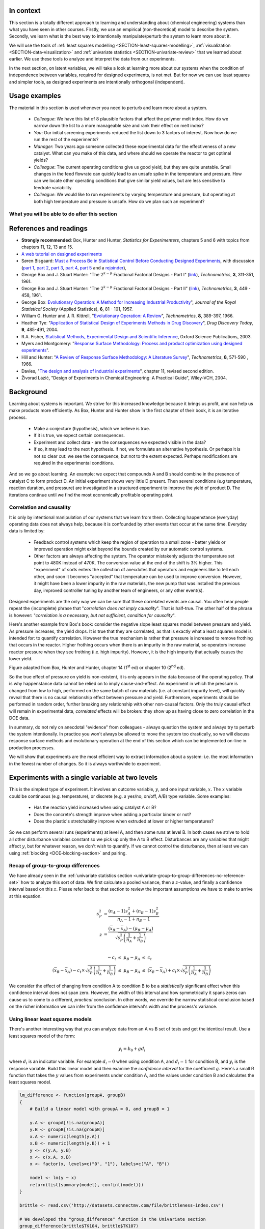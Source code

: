 .. TODO
	=====
	~~~~~
	^^^^^
	-----
	
	DOE RSM with colour:
	
	
	>>> import numpy as N
	>>> import pylab as pl
	>>> def z_func(x,y):
	((return (1-x+x**3+y**5)*N.exp(-(x**2+y**2 ...
	...
	>>> x = N.arange(-3.0,3.0,0.025)
	>>> y = N.arange(-3.0,3.0,0.025)
	>>> X,Y = pl.meshgrid(x, y)
	>>> Z = z_func(X, Y)
	>>> im = pl.imshow(Z,interpolation='bilinear',/
	(cmap=pl.cm.Spectral ...
	>>> cset = pl.contour(Z,N.arange(-1.2,1.6,0.2),/
	(linewidths=2,cmap=pl.cm.hot ...
	>>> pl.clabel(cset,inline=True,fmt=’%1.1f’,/
	(fontsize=10 ...
	>>> pl.colorbar(im)
	>>> pl.axis(’off’)
	>>> pl.title(’$z=(1-x+xˆ3+yˆ5) eˆ-(xˆ2+yˆ2)$’	
	
	TODO: discuss use of an external data set for S_E
	
	ADD: If you keep the 2 factor interactions you must keep the main effects also.  See Fox textbook for why.
	
	DOE is a way to bring an out of control process back into control.  See the comment by Vining (top right, p152) in the  Bisgaard articles http://dx.doi.org/10.1080/08982110701826721
	
	Investigate the .. sectnum:: directive in ReST
	
..	DOE implementation

	* Cocktail algorithm to create D-optimal design: http://arxiv.org/abs/0911.0108 
		
.. FUTURE

	I've noticed with the questions students are asking that they haven't understood what blocking is for, and how to generate expt with it.
	Maybe include several examples in the text to justify why blocking is required and the thought process behind it.
	Blocking: 4 batches in a 8 run experiment: use the example of /Users/kevindunn/Statistics course/Administrative/2010-handin/DOE project/Howard and Booker - 4C3 mini project.doc
	DONE: Remove using a normal probability plot for significance of effects.  I don't recall why I wanted to do this though: confusing interpretation, or perhaps q-q plots can misleading values?
	
	Add some notes about factors that are uncontrollable, but still interesting: e.g. outside air humidity;  add it to your :math:`\mathbf{X}` matrix and even though not orthogonal, can still be understood in the model.
	
	Look at the book (PDF format) of Brereton_-_Chemometrics_-_Data_analysis_for_the_laboratory_and_chemical_plant.pdf.  It has a whole section on designs.  Particularly the section on response surfaces and CCDs.
	
	Add that you cannot remove main effects if their interactions are used in the model.  See Fox book on this point also.
	
	Remove the use of the qq-plot to assess significance: misleading.  See how Minitab draws its line of significance.  
	Rather use standardized error (effect / SE), if there are degrees of freedom available.

	RSM: show how you decide when to switch to CCD designs.
	RSM: show how to handle binary factors
	RSM: show how to re-use points over and over (e.g. see Richard, Daniel, Jordan, take-home final)
	RSM: use center points for an extra DOF
	RSM: coded plots: make it clear that they need to unconvert back to real-world units when showing them
	RSM: use an example with a negative slope: to show that gamma is always positive (negative/negative)
	RSM: emphasize how do you know you have approaching or reaching an optimum: center effects, two-factor interactions (not always!); start to make smaller steps to avoid overshooting
	
.. Plots to draw

	Low priority:
	Show figure on page 494 of BHH(v1) here
	
	Illustration of normal distribution division into equal areas
	
	DONE: Scan in page 272 of BHH2, p 410 BHH1 to show in class, or draw part of it
	
	.. TODO FUTURE: RSM overview figure here with COST approach superimposed
	
	A RSM contour for 2 y-variables: cost and yield, all p 579 in the RSM overview paper of Hill and Hunter
		.. TODO: figure here showing RSM trade-offs: two contours superimposed
	Use lighter lighting on surface plots: add an arrow to show the direction of steepest ascent?
	
	
	Main effects plot ( p 5.16)
	Interaction effects plot (G p 5.17)
	Cube plot
	
	Constraints on a cube system
	
	TODO FUTURE:
	* Foldover: add 2 examples for each case
	* Projectivity: see the notes added in that section. 
	* Projectivity: use a better example than the 2^{6-2}_{IV} example: 3 factors remaining, vs 3 in is confusing.
	* RSM: if it is a 2-factor factorial and the 2fi is high, then use a plot of the surface to decide on the next point, rather than just a plan \gamma step.
	
	
.. Outline of third class

	* Full factorial experiments
	* Drop out terms that are not significant; extra DOF to estimate error
	* Known, but uncontrollable disturbance: blocking parameter: confound on the highest interaction possible

		-	2^3 example: we do least damage when confound with ABC interaction
	
	* Next step: reduce the number of experiments.  Question: which runs do we drop up so we cause least damage to the experiment?

		- half fractions
	
			- introduce a new terminology to deal with them: generators and defining relationship
			- why? so we can determine aliasing (confounding pattern)
			- why? we can see what we are loosing by running these half fractions
		
			- running the other half fraction.
		
			Side-issue:
		
				* using generators to deal with blocking; B_1 = ABC for a 3-factor experiment:
				* find the other half fraction: B_1 = -ABC
			
		- fractionated experiments
	
			-	use generators and def.rel. system to determine aliasing
			-	why? decide which factors to assign to A, B, C, etc
			-	worked example: complete
			-	projectivity
	
		- Special case: saturated experiments (III)
	
	* RSM

		- surfaces are smooth (p438 BHH2)
		- models are approximations (p440 BHH2)
		- direction of ascent:
		
			- show a single curve: optimum by moving \gamma steps along x_1 (\gamma is our step size)
			- two variables: by example
			
		- as we approach optimum: we have to use higher order factorials to estimate 2nd order effects and curvature
		
		- models that take second order effects into account: 3^k, CCD
		
			- CCD: why and when: second order effects (b_AA, b_BB, b_CC terms)
			- add axial points (\pm \alpha, 0, 0), etc
			- use L/S to fit model
			
		- show algorithm
		
		- constraints? p 447 BHH2
		
	* EVOP
	
		- outline of it
		
	* Guidance
	
		- Umetrics book and Esbensen book: Start with screening design (resolution III) for a new system, or if you are unfamiliar with it
		- Foldover idea to sequentially investigate and expand your design
		- Half-fractions used when you don't have time to run full set of experiments (projectivity)
	
.. TODO:

	Chap 17 of Box, Hunter and Hunter once you've done the DOE notes.  Add that info into the notes.
	Outline of tools
	Nomenclature side bar

.. Improvements in the future

	Introduce the terms: run, factor, levels, response, effect
	Start with one factor at two levels, and calculate the effect: showing that it is just the least squares line through 2 points
	Show how to estimate the Least squares model with just these two points in matrix form: 2 unknowns & 2 equations
	Show that X = [1 & x_1 \\ 1 & x_2], X^TX = [.....], and inv(X^TX) = [.....], and X^Ty = [....], show that b_0 = .... and b_1 = ....
	
	Then go to 2 factors and repeat it
	When it comes to blocking: use a 2^2 system (factors are A and B), with 2 blocks (block variable is -1 and +1), show that it is as if a new variables is added, C = AB
	Write out X-matrix corresponding to b-vector = [b_0, b_A, b_B, b_AB, b_C].  The last two columns are the same: loss of independence, cannot invert, so you have to group those columns
	New coefficient estimates is (b_AB + b_C) instead
	
	Then run an example where there is a bias added to the block: +g for block 1 and +h for block 2.  See how main effects are OK, but the 2-factor interaction, AB, is confounded = AB + 2g - 2h
	
	
.. Outline

	Wold's 3 phases:
	1. Screening	
	2. Optimization
	3. Robustness
	
	
.. index::
   see: Design of experiments; experiments

In context
===========

This section is a totally different approach to learning and understanding about (chemical engineering) systems than what you have seen in other courses.  Firstly, we use an empirical (non-theoretical) model to describe the system.  Secondly, we learn what is the best way to intentionally manipulate/perturb the system to learn more about it.

We will use the tools of :ref:`least squares modelling <SECTION-least-squares-modelling>`, :ref:`visualization <SECTION-data-visualization>` and :ref:`univariate statistics <SECTION-univariate-review>` that we learned about earlier.  We use these tools to analyze and interpret the data from our experiments.

In the next section, on latent variables, we will take a look at learning more about our systems when the condition of independence between variables, required for designed experiments, is not met.  But for now we can use least squares and simpler tools, as designed experiments are intentionally orthogonal (independent).

Usage examples
==============

.. index::
	pair: usage examples; experiments

The material in this section is used whenever you need to perturb and learn more about a system.

	- *Colleague*: We have this list of 8 plausible factors that affect the polymer melt index. How do we narrow down the list to a more manageable size and rank their effect on melt index?
 	- *You*: Our initial screening experiments reduced the list down to 3 factors of interest.  Now how do we run the rest of the experiments?
 	- *Manager*: Two years ago someone collected these experimental data for the effectiveness of a new catalyst.  What can you make of this data, and where should we operate the reactor to get optimal yields?
	- *Colleague*: The current operating conditions give us good yield, but they are quite unstable.  Small changes in the feed flowrate can quickly lead to an unsafe spike in the temperature and pressure.  How can we locate other operating conditions that give similar yield values, but are less sensitive to feedrate variability.
	- *Colleague*: We would like to run experiments by varying temperature and pressure, but operating at both high temperature and pressure is unsafe.  How do we plan such an experiment?

.. TODO: more questions/answers here
	

What you will be able to do after this section
~~~~~~~~~~~~~~~~~~~~~~~~~~~~~~~~~~~~~~~~~~~~~~~~~~~~~~~~~~~~

.. figure:: images/DOE-section-mapping.png
	:width: 750px 
	:align: center
	:scale: 90

References and readings
========================

.. index::
	pair: references and readings; experiments

-	**Strongly recommended**: Box, Hunter and Hunter, *Statistics for Experimenters*, chapters 5 and 6 with topics from chapters 11, 12, 13 and 15.
-	`A web tutorial on designed experiments <http://www.chemometrics.se/index.php?option=com_content&task=view&id=18&Itemid=27>`_
-	Søren Bisgaard: `Must a Process Be in Statistical Control Before Conducting Designed Experiments <http://dx.doi.org/10.1080/08982110701826721>`_, with discussion (`part 1 <http://dx.doi.org/10.1080/08982110701866198>`_, `part 2 <http://dx.doi.org/10.1080/08982110801894892>`_, `part 3 <http://dx.doi.org/10.1080/08982110801890148>`_, `part 4 <http://dx.doi.org/10.1080/08982110801924509>`_, `part 5 <http://dx.doi.org/10.1080/08982110801894900>`_ and a `rejoinder <http://dx.doi.org/10.1080/08982110801973118>`_), 
-	George Box and  J. Stuart Hunter: "The :math:`2^{k-p}` Fractional Factorial Designs - Part I" (`link <http://www.jstor.org/stable/1266725>`_), *Technometrics*, **3**, 311-351, 1961.
-	George Box and  J. Stuart Hunter: "The :math:`2^{k-p}` Fractional Factorial Designs - Part II" (`link <http://www.jstor.org/stable/1266553>`_), *Technometrics*, **3**, 449 - 458, 1961.
-	George Box: `Evolutionary Operation: A Method for Increasing Industrial Productivity <http://www.jstor.org/stable/2985505>`_", *Journal of the Royal Statistical Society* (Applied Statistics), **6**, 81 - 101, 1957.
-	William G. Hunter and J. R. Kittrell, "`Evolutionary Operation: A Review <http://www.jstor.org/stable/1266686>`_", *Technometrics*, **8**, 389-397, 1966.
-	Heather Tye: "`Application of Statistical Design of Experiments Methods in Drug Discovery <http://dx.doi.org/10.1016/S1359-6446(04)03086-7>`_", *Drug Discovery Today*, **9**, 485-491, 2004.
- R.A. Fisher, `Statistical Methods, Experimental Design and Scientific Inference <http://www.amazon.com/Statistical-Methods-Experimental-Scientific-Inference/dp/0198522290>`_, Oxford Science Publications, 2003.
-	Myers and Montgomery: "`Response Surface Methodology: Process and product optimization using designed experiments <http://en.wikipedia.org/wiki/Special:BookSources/0470174463#Canada>`_".
-	Hill and Hunter: "`A Review of Response Surface Methodology: A Literature Survey <http://www.jstor.org/stable/1266632>`_", *Technometrics*, **8**, 571-590 , 1966. 
-	Davies, "`The design and analysis of industrial experiments <http://en.wikipedia.org/wiki/Special:BookSources/0582460530#Canada>`_", chapter 11, revised second edition.
-	Živorad Lazić, "Design of Experiments in Chemical Engineering: A Practical Guide", Wiley-VCH, 2004.

.. OTHER REFERENCES

	Design of Experiments in Chemical Engineering: A Practical Guide, Lazić, Živorad R., Wiley-VCH, 2004. THODE Bookstacks, TP 155 .L34 2004

Background
===========

Learning about systems is important.  We strive for this increased knowledge because it brings us profit, and can help us make products more efficiently.  As Box, Hunter and Hunter show in the first chapter of their book, it is an iterative process.

	*	Make a conjecture (hypothesis), which we believe is true.
	*	If it is true, we expect certain consequences. 
	*	Experiment and collect data - are the consequences we expected visible in the data?
	*	If so, it may lead to the next hypothesis.  If not, we formulate an alternative hypothesis.  Or perhaps it is not so clear cut: we see the consequence, but not to the extent expected.  Perhaps modifications are required in the experimental conditions.

And so we go about learning.  An example: we expect that compounds A and B should combine in the presence of catalyst C to form product D.  An initial experiment shows very little D present.  Then several conditions (e.g temperature, reaction duration, and pressure) are investigated in a structured experiment to improve the yield of product D. The iterations continue until we find the most economically profitable operating point.

	
Correlation and causality
~~~~~~~~~~~~~~~~~~~~~~~~~~~~

It is only by intentional manipulation of our systems that we learn from them.  Collecting happenstance (everyday) operating data does not always help, because it is confounded by other events that occur at the same time.  Everyday data is limited by:

	*	Feedback control systems which keep the region of operation to a small zone - better yields or improved operation might exist beyond the bounds created by our automatic control systems.
	
	*	Other factors are always affecting the system.  The operator mistakenly adjusts the temperature set point to 480K instead of 470K.  The conversion value at the end of the shift is 3% higher.  This "experiment" of sorts enters the collection of anecdotes that operators and engineers like to tell each other, and soon it becomes "accepted" that temperature can be used to improve conversion.  However, it might have been a lower impurity in the raw materials, the new pump that was installed the previous day, improved controller tuning by another team of engineers, or any other event(s).
	
Designed experiments are the only way we can be sure that these correlated events are causal.  You often hear people repeat the (incomplete) phrase that "*correlation does not imply causality*".  That is half-true.  The other half of the phrase is however: "*correlation is a necessary, but not sufficient, condition for causality*". 

Here's another example from Box's book: consider the negative slope least squares model between pressure and yield.  As pressure increases, the yield drops.  It is true that they are correlated, as that is exactly what a least squares model is intended for: to quantify correlation.  However the true mechanism is rather that pressure is increased to remove frothing that occurs in the reactor.  Higher frothing occurs when there is an impurity in the raw material, so operators increase reactor pressure when they see frothing (i.e. high impurity).  However, it is the high impurity that actually causes the lower yield.

.. image:: images/yield-pressure-impurity-correlation.png
	:alt:	images/yield-pressure-impurity-correlation.svg
	:scale: 50
	:width: 750px
	:align: left
	
Figure adapted from Box, Hunter and Hunter, chapter 14 (1\ :sup:`st` ed) or chapter 10 (2\ :sup:`nd` ed).

So the true effect of pressure on yield is non-existent, it is only appears in the data because of the operating policy.  That is why happenstance data cannot be relied on to imply cause-and-effect.   An experiment in which the pressure is changed from low to high, performed on the same batch of raw materials (i.e. at constant impurity level), will quickly reveal that there is no causal relationship effect between pressure and yield.  Furthermore, experiments should be performed in random order, further breaking any relationship with other non-causal factors.  Only the truly causal effect will remain in experimental data, *correlated* effects will be broken: they show up as having close to zero correlation in the DOE data.

In summary, do not rely on anecdotal "evidence" from colleagues - always question the system and always try to perturb the system intentionally.  In practice you won't always be allowed to move the system too drastically, so we will discuss response surface methods and evolutionary operation at the end of this section which can be implemented on-line in production processes.

We will show that experiments are the most efficient way to extract information about a system: i.e. the most information in the fewest number of changes.  So it is always worthwhile to experiment.


Experiments with a single variable at two levels
======================================================

This is the simplest type of experiment.  It involves an outcome variable, :math:`y`, and one input variable, :math:`x`.  The :math:`x` variable could be continuous (e.g. temperature), or discrete (e.g. a yes/no, on/off, A/B) type variable.  Some examples:

	*	Has the reaction yield increased when using catalyst A or B?
	
	*	Does the concrete's strength improve when adding a particular binder or not?
	
	*	Does the plastic's stretchability improve when extruded at lower or higher temperatures?
	
So we can perform several runs (experiments) at level A, and then some runs at level B.  In both cases we strive to hold all other disturbance variables constant so we pick up only the A to B effect.  Disturbances are any variables that might affect :math:`y`, but for whatever reason, we don't wish to quantify.  If we cannot control the disturbance, then at least we can using :ref:`blocking <DOE-blocking-section>` and pairing.


Recap of group-to-group differences 
~~~~~~~~~~~~~~~~~~~~~~~~~~~~~~~~~~~~~~~

We have already seen in the :ref:`univariate statistics section <univariate-group-to-group-differences-no-reference-set>` how to analyze this sort of data.  We first calculate a pooled variance, then a :math:`z`-value, and finally a confidence interval based on this :math:`z`.  Please refer back to that section to review the important assumptions we have to make to arrive at this equation.

.. math::
	s_P^2 &= \frac{(n_A -1) s_A^2 + (n_B-1)s_B^2}{n_A - 1 + n_B - 1}\\
	z &= \frac{(\overline{x}_B - \overline{x}_A) - (\mu_B - \mu_A)}{\sqrt{s_P^2 \left(\frac{1}{n_A} + \frac{1}{n_B}\right)}} \\

	\begin{array}{rcccl}  
		-c_t &\leq& \mu_B - \mu_A &\leq & c_t\\
		(\overline{x}_B - \overline{x}_A) - c_t \times \sqrt{s_P^2 \left(\frac{1}{n_A} + \frac{1}{n_B}\right)} &\leq& \mu_B - \mu_A &\leq & (\overline{x}_B - \overline{x}_A) + c_t  \times \sqrt{s_P^2 \left(\frac{1}{n_A} + \frac{1}{n_B}\right)}
	\end{array}

We consider the effect of changing from condition A to condition B to be a *statistically* significant effect when this confidence interval does not span zero.  However, the width of this interval and how symmetrically it spans zeros can cause us to come to a different, *practical* conclusion.  In other words, we override the narrow statistical conclusion based on the richer information we can infer from the confidence interval's width and the process's variance.

Using linear least squares models
~~~~~~~~~~~~~~~~~~~~~~~~~~~~~~~~~~~~~~~

There's another interesting way that you can analyze data from an A vs B set of tests and get the identical result.  Use a least squares model of the form:

.. math::

	y_i = b_0 + g d_i
	
where :math:`d_i` is an indicator variable.  For example :math:`d_i = 0` when using condition A, and :math:`d_i=1` for condition B, and :math:`y_i` is the response variable.  Build this linear model and then examine the *confidence interval* for the coefficient :math:`g`.  Here's a small R function that takes the :math:`y` values from experiments under condition A, and the values under condition B and calculates the least squares model.

.. code-block:: s

	lm_difference <- function(groupA, groupB)
	{    
	    # Build a linear model with groupA = 0, and groupB = 1

	    y.A <- groupA[!is.na(groupA)]
	    y.B <- groupB[!is.na(groupB)]
	    x.A <- numeric(length(y.A))
	    x.B <- numeric(length(y.B)) + 1
	    y <- c(y.A, y.B)
	    x <- c(x.A, x.B)
	    x <- factor(x, levels=c("0", "1"), labels=c("A", "B"))

	    model <- lm(y ~ x)
	    return(list(summary(model), confint(model)))
	}
	
	brittle <- read.csv('http://datasets.connectmv.com/file/brittleness-index.csv')

	# We developed the "group_difference" function in the Univariate section
	group_difference(brittle$TK104, brittle$TK107)  
	lm_difference(brittle$TK104, brittle$TK107)
	
Use this function in the same way you did in :ref:`the carbon dioxide exercise in the univariate section <univariate-CO2-question>`.  For example, you will find that comparing TK104 and TK107 that :math:`z = 1.4056`, and the confidence interval is: :math:`-21.4 \leq \mu_{107} - \mu_{104}\leq 119`.  Similarly when coding :math:`d_i = 0` for reactor TK104 and :math:`d_i = 1` for reactor TK107, we get the least squares confidence interval: :math:`-21.4 \leq g \leq 119`.  This is a little surprising, because the first method creates a pooled variance, calculates a :math:`z`-value and then a confidence interval.  The least squares method just builds a linear model, then calculates the confidence interval using the model's standard error.

.. _DOE-randomization:

The importance of randomization
~~~~~~~~~~~~~~~~~~~~~~~~~~~~~~~~~~~~~~~

We :ref:`emphasized in a previous section <univariate-group-to-group-differences-no-reference-set>` that experiments must be performed in random order to avoid any unmeasured, and uncontrolled disturbances from impacting the system.

The concept of randomization was elegantly described in an example by Fisher in Chapter 2 of *The Design of Experiments* part of his book referenced above. A lady claims that she can taste the difference between a cup of tea where the milk has been added after the tea, or the tea added to the milk.  By setting up :math:`N` cups of tea which either contain the milk first (M) or the tea first (T), the lady is asked to taste these :math:`N` cups and make her assessment.  Fisher shows that if the experiments are performed in random order that the actual set of decisions made by the lady are just one of many possible outcomes.  He calculates all possibilities (we show how below), and then calculates the probability of the lady's actual set of decisions being due to chance alone.

Let's take a look at a more engineering oriented example.  We :ref:`previously considered <univariate-CO2-question>` the brittleness of a material made in either TK104 or in TK107.  The same raw materials were charged to each reactor.  So in effect, we are testing the difference due to using reactor TK104 or reactor TK107.  Let's call them case A and case B so the notation is more general.  We collected 20 brittleness values from TK104, and 23 values from TK107.  We will only use the first 8 values from TK104 and the first 9 values from TK107 (you will see why soon):

.. tabularcolumns:: |l|lllllllll|

==========   === === === === === === === === === 
**Case A**   254 440 501 368 697 476 188 525
----------   --- --- --- --- --- --- --- --- --- 
**Case B**   338 470 558 426 733 539 240 628 517 
==========   === === === === === === === === === 

Fisher's insight was to create one long vector of these outcomes (length of vector = :math:`n_A + n_B`) and randomly assign "A" to :math:`n_A` of the values and "B" to :math:`n_B` of the values. One can show that there are :math:`\dfrac{(n_A + n_B)!}{n_A! n_B!}` possible combinations.  For example, if :math:`n_A=8` and :math:`n_B = 9`, then the number of unique ways to split these 17 experiments into 2 groups of 8 (A) and 9 (B) is 24310 ways.  E.g. one way is: BABB ABBA ABAB BAAB, so assign the experimental values accordingly [B=254, A=440, B=501, B=368, A=697, etc].  

Only one of the 24310 sequences will correspond to the actual data printed in the above table, while all the other realizations are possible, they are fictitious.  We do this, because the null hypothesis is that there is no difference between A and B.  Values in the table could have come from either system.

So for each of the 24310 realizations we calculate the difference of the averages between A and B, :math:`\overline{y}_A - \overline{y}_B`, and plot a histogram of these differences. I have shown this below, together with a vertical line showing the actual realization in the table.  There are 4956 permutations that had a greater difference than the one actually realized, i.e. 79.6% of the other combinations had a smaller value.  

Had we used a formal test of differences where we pool the variances, we will find a :math:`z`-value of 0.8435, and the probability of obtaining that value, using the :math:`t`-distribution with :math:`n_A + n_B - 2` degrees of freedom is 79.3%.  See how close they agree?  

..  Future improvement: superimpose the t-distribution on top of the histogram (scaled).  E.g. see BHH(v1) page 97
.. figure:: images/single-experiment-randomization.png
	:align: center
	:width: 750px
	:scale: 90

Recall that independence is required to calculate the :math:`z`-value for the average difference and compare it against the :math:`t`-distribution.  By randomizing our experiments, we are able to guarantee that the results we obtain from using :math:`t`-distributions are appropriate.  Without randomization, these :math:`z`-values and confidence intervals may be misleading.

The reason we prefer using the :math:`t`-distribution approach over randomization is that formulating all random combinations and then calculating all the average differences as shown here is intractable.  Even on my relatively snappy computer it would take 3.4 years to calculate all possible combinations for the complete data set: 20 values from group A and 23 values from group B. [It took 122 seconds to calculate a million of them, and the full set of 960,566,918,220 combinations would take more than 3 years].

.. _DOE-COST-approach:

Changing one variable at a single time (COST)
==============================================

How do we go about running our experiments when there is more than one variable present that affects our outcome, :math:`y`?  In this section we describe **how not to do it**.

You will often come across the thinking that we should change one variable at a time:

	*	Something goes wrong with a recipe: e.g the pancakes are not as fluffy as normal, or the muffins don't rise as much as they should.  You are convinced it is the new brand of all-purpose flour you recently bought.  You change only the flour the next time you make pancakes to check your hypothesis.
	
	*	University labs are notorious for asking you to change one variable at a time.  The reason is that these labs intend that you learn what the effect of a single variable is on some other variable (e.g. change temperature in a distillation column to improve product purity).  The labs teach you that this is good scientific procedure.  However, when we want to *optimize and improve* a process we should not be changing one variable at a time.
	
		.. COST is good to learn about the direction of the effect between 2 variables, but not for optimizing a process.

Consider a bioreactor where we are producing a particular enzyme.  The yield is known to be affected by these 7 variables: dissolved oxygen level, agitation rate, reaction duration, feed substrate concentration and type, and reactor temperature. For illustration purposes let's assume that temperature and feed substrate concentration are chosen, as they have the greatest effect on yield.

The base operating point is 346K with a feed substrate concentration of 1.5 g/L (point marked with a circle) and a yield in the region of 63%.

.. figure:: images/COST-contours.png
	:align: center
	:width: 700px
	:scale: 80	
	
.. FUTURE: use a curved surface like figure (c) on page 445 of BHH2

At this point we start to investigate the effect of temperature.  We decide to move up by 10 degrees to 356K, marked as point 1.  After running the experiment we record a lower yield value than our starting point.  So we go in the other direction and try temperatures at 338K, 330K and 322K. We are happy that the yields are increasing, but batch 4 shows a slightly lower yield.  So we figure that we've reached a plateau in terms of the temperature variable. Our manager is pretty satisfied because we've boosted yield from 63% to around 67%.  These 4 runs have cost us around $10,000 in equipment time and manpower costs so far.

So we get approval now to run 4 more batches, and we decide to change the substrate feed concentration. But we're going to do this at the best temperature found so far, 330K at point 3.  Our intuition tells us that higher feed concentrations should boost yield, so we try 1.75 g/L.  Surprisingly that lowers the yield.  There's likely something we don't understand about the reaction mechanism.  Anyhow, we try the other direction, down to 1.25 g/L, and we see a yield increase.  We decide to keep going, down to 1.0 g/L, and finally to 0.75 g/L. We see very little change between these last two runs and we believe we have reached another plateau.  Also our budget of 8 experimental runs is exhausted.

So our final operating point chosen is marked on the plot with a hexagon, at 330K and 0.75 g/L.  We're proud of ourselves because we have boosted our yield from 63% to 67%, and then from 67% to 69.5%.  We have also learned something interesting about our process. That the temperature appears to be negatively correlated with yield, and that the substrate concentration is negatively correlated with yield.  That last observation was unexpected.

However the problem with this approach is that it leaves undiscovered value behind.  Changing one variable at a single time (COST) leads you into thinking you've reached the optimum, when all you've done in fact is trap yourself at a sub-optimal solution.

Furthermore, notice that we would have got a completely different outcome had we decided to first change substrate concentration, :math:`S` and then change temperature, :math:`T`.  We would have likely landed closer to the optimum.  This is very unsatisfactory: we cannot use methods to optimize our processes that depend on the order of experiments!

Designed experiments, on the other hand, provide an efficient mechanism to learn about a system, often in fewer runs, and avoid misleading conclusions, such as from the COST approach. Designed experiments are always run in random order -- as we will presently see -- and we will get the same result, no matter the order.

.. _DOE-two-level-factorials:

Factorial designs: using two levels for two or more factors
==============================================================

In this section we learn how, and why we should change more than one variable at a time.  We will use factorial designs because:
	
	-	we can visually interpret these designs, and see where to run future experiments
	
	-	these designs require relatively few experiments 
	
	-	they are often a building block for more complex designs

Most often we have two or more factors that affect our response variable, :math:`y`.  In this section we consider the case when these factors are at two levels.  Some examples: operate at low and high pH, long operating times or short times, use catalyst A or B, use mixing system A or B.  The general guidance is to choose the low and high values at the edges of normal operation.  It is not wise to use the lowest and highest values that each factor could possibly have: that will likely be too extreme.
	
Let's take a look at the mechanics of factorial designs by using an example where the conversion, :math:`y`, is affected by two factors: temperature, :math:`T`, and substrate concentration, :math:`S`.  

The range over which they will be varied is given in the table.  This range was identified by the process operators as being sufficient to actually show a difference in the conversion, but not so large as to move the system to a totally different operating regime (that's because we will fit a linear model to the data).

	.. tabularcolumns:: |l|c|c|

	+----------------------------+-----------------+-----------------+
	|  Factor                    |  Low level, |-| | High level, |+| |
	+============================+=================+=================+
	| Temperature, :math:`T`     |  338 K          | 354 K           |
	+----------------------------+-----------------+-----------------+
	| Substrate level, :math:`S` |  1.25 g/L       | 1.75 g/L        |
	+----------------------------+-----------------+-----------------+

#.	Write down the factors that will be varied: :math:`T`, and :math:`S`.

#.	Write down the coded runs in standard order, also called :index:`Yates order`, which alternates the sign of the first variable the fastest and the last variable the slowest.  By convention we start all runs at their low levels and finish off with all factors at their high levels. There will be :math:`2^k` runs, where :math:`k` is the number of variables in the design, and the :math:`2` refers to the number of levels for each factor.  In this case :math:`2^2 = 4` experiments (runs).  **We perform the actual experiments in random order though**, but always write the table in this standard order.

	.. tabularcolumns:: |c|c|c|c|

	+-----------+---------------+-----------------+
	| Experiment| :math:`T` [K] | :math:`S` [g/L] |
	+===========+===============+=================+
	| 1         | |-|           | |-|             |
	+-----------+---------------+-----------------+
	| 2         | |+|           | |-|             |
	+-----------+---------------+-----------------+
	| 3         | |-|           | |+|             |
	+-----------+---------------+-----------------+
	| 4         | |+|           | |+|             |
	+-----------+---------------+-----------------+


#.	Add an additional column to the table for the response variable.  The response variable is a quantitative value, :math:`y` = conversion in this case, measured as a percentage. 

	.. tabularcolumns:: |c|c|c|c||c|
	
	+-----------+-------+---------------+-----------------+--------------+
	| Experiment|Order *| :math:`T` [K] | :math:`S` [g/L] | :math:`y` [%]|
	+===========+=======+===============+=================+==============+
	| 1         | 3     | |-|           | |-|             |  69          |
	+-----------+-------+---------------+-----------------+--------------+
	| 2         | 2     | |+|           | |-|             |  60          |
	+-----------+-------+---------------+-----------------+--------------+
	| 3         | 4     | |-|           | |+|             |  64          |
	+-----------+-------+---------------+-----------------+--------------+
	| 4         | 1     | |+|           | |+|             |  53          |
	+-----------+-------+---------------+-----------------+--------------+
	
	:math:`\ast` Experiments were performed in random order, in this case we happened to run experiment 4 first, and experiment 3 was run last.

#.	For simple systems you can visualize the design and results as shown here.  This is known as a *cube plot*.

	.. image:: images/factorial-two-levels-two-variables-no-analysis.png
		:align: left
		:width: 750px
		:scale: 50
		
.. _DOE-two-level-factorials-main-effects:
		
Analysis of a factorial design: main effects
~~~~~~~~~~~~~~~~~~~~~~~~~~~~~~~~~~~~~~~~~~~~~~~

The first step is to calculate the :index:`main effect` of each variable.  The effects are considered, by convention, to be the difference from the high level to the low level.  So the interpretation of a main effect is by how much the outcome, :math:`y` is adjusted when changing the variable.

Consider the two runs where :math:`S` is at the |-| level, experiments 1 and 2.  The only change between these two runs is the temperature, so the temperature effect is :math:`\Delta T_{S-} = 60-69 = -9\%` per (354-338)K, i.e. -9% change in the conversion outcome per 16K change in the temperature.  

Runs 3 and 4 have :math:`S` at the |+| level.  Again, the only change is in the temperature: :math:`\Delta T_{S+} = 53-64 = -11\%` per 16K. So we now have two temperature effects, and the average of them is a -10% change in conversion per 16K change in temperature.

We can perform a similar calculation for the main effect of substrate concentration, :math:`S` by comparing experiments 1 and 3.  :math:`\Delta S_{T-} = 64-69 = -5\%` per 0.5g/L, while experiments 2 and 4 give :math:`\Delta S_{T+} = 53-60 = -7\%` per 0.5g/L.  So the average main effect for :math:`S` is a :math:`-6\%` change in conversion for every 0.5 g/L change in substrate concentration. A graphical method is developed below which you should use:

	.. image:: images/factorial-two-levels-two-variables-with-analysis.png
		:align: left
		:width: 750px
		:scale: 60

This visual summary is a very effective method of seeing how the system responds to the two variables. We can see the gradients in the system and the likely region where we can perform the next experiments to improve the bioreactor's conversion.

The following surface plot illustrates the true, but unknown surface, from which our measurements are taken: notice the slight curvature on the edges of each face.  The main effects estimated above are a linear approximation of the conversion over the region spanned by the factorial.

	.. image:: images/factorial-two-level-surface-example-cropped.png
		:align: left
		:width: 750px
		:scale: 50

There is an alternative way to visualize these main effects.  Use this method when you don't have computer software to draw the surfaces.  (We saw this earlier in the :ref:`visualization section <SECTION-data-visualization>`).  It is called an :index:`interaction plot`, which we discuss more in the next section.

	.. image:: images/factorial-two-level-line-plot.png
		:align: left
		:width: 750px
		:scale: 80
		
.. _DOE-two-level-factorials-interaction-effects:	

Analysis of a factorial design: interaction effects
~~~~~~~~~~~~~~~~~~~~~~~~~~~~~~~~~~~~~~~~~~~~~~~~~~~~~

We expect in many real systems that the main effect of temperature, :math:`T`, for example, is different at other levels of substrate concentration, :math:`S`.  It is quite plausible for a bioreactor system that the main temperature effect on conversion is much greater, if the substrate concentration, :math:`S` is also high.  While at low values of :math:`S`, the temperature effect is smaller.  

.. index:: interaction effects

We call this **interaction**, when the effect of one factor is not constant at different levels of the other factors.

Let's use a *different system* here to illustrate interaction effects, but still using :math:`T` and :math:`S` as the variables being changed, and keeping the response variable as :math:`y` = conversion, shown by the contour lines.

	.. image:: images/factorial-two-level-with-interactions.png
		:align: left
		:width: 550px
		:scale: 85
		
	.. tabularcolumns:: |l|c|c||c|
	
	+-----------+---------------+-----------------+--------------+
	| Experiment| :math:`T` [K] | :math:`S` [g/L] | :math:`y` [%]|
	+===========+===============+=================+==============+
	| 1         | |-|  (390K)   | |-| (0.5 g/L)   |  77          |
	+-----------+---------------+-----------------+--------------+
	| 2         | |+|  (400K)   | |-| (0.5 g/L)   |  79          |
	+-----------+---------------+-----------------+--------------+
	| 3         | |-|  (390K)   | |+| (1.25 g/L)  |  81          |
	+-----------+---------------+-----------------+--------------+
	| 4         | |+|  (400K)   | |+| (1.25 g/L)  |  89          |
	+-----------+---------------+-----------------+--------------+

The main effect of temperature for this system is: 
		
		-	:math:`\Delta T_{S-} = 79 - 77 = 2\%` per 10K
		-	:math:`\Delta T_{S+} = 89 - 81 = 8\%` per 10K
		-	the average temperature main effect is: 5% per 10 K
		
Notice how different the main effect is at the low and high level of :math:`S`.  So the average of the two is an incomplete description of the system.  There is some other aspect to the system that we have not captured.

Similarly, the main effect of substrate concentration is:
	
		-	:math:`\Delta S_{T-} = 81 - 77 = 4\%` per 0.75 g/L
		-	:math:`\Delta S_{T-} = 89 - 79 = 10\%` per 0.75 g/L
		-	the average substrate concentration main effect is: 7% per 0.75 g/L

..	TODO: Draw in Inkscape, the geometrica analysis of the main effects, and the interaction plot for this system: annotated with T effect at low S, T effect at high S, S effect at low T, S effect at high T

The data may also be visualized using an *interaction plot*:

.. figure:: images/factorial-two-level-line-plot-with-interaction.png
	:align: center
	:width: 600px
	:scale: 100

The lack of parallel lines is a clear indication of interaction.  The temperature effect is stronger at high levels of :math:`S`, and the effect of :math:`S` on conversion is also greater at high levels of temperature.  What is missing is an interaction term, given by the product of temperature and substrate.  We represent this as  :math:`T \times S`, and call it temperature-substrate interaction term.   

This interaction term should be zero for systems with no interaction, which implies the lines are parallel in the interaction plot.  Such systems will have roughly the same effect of :math:`T` at both low and high values of :math:`S` (and in between).  So then, a good way to quantify interaction is by how different the main effect terms are at the high and low levels of the other factor in the interaction.  The interaction must also be symmetrical, since if :math:`T` interacts with :math:`S`, then :math:`S` interacts with :math:`T` by the same amount.

:math:`T` interaction with :math:`S`:  

	-	Change in conversion due to :math:`T` at high :math:`S`: :math:`+8`
	-	Change in conversion due to :math:`T` at low :math:`S`: :math:`+2`
	-	The half difference: :math:`[+8 - (+2)]/2 = \bf{3}`
	
:math:`S` interaction with :math:`T`:

	-	Change in conversion due to :math:`S` at high :math:`T`: :math:`+10`
	-	Change in conversion due to :math:`S` at low :math:`T`: :math:`+4`
	-	The half difference: :math:`[+10 - (+4)]/2 = \bf{3}`

A large, positive interaction term indicates that temperature and substrate concentration will increase conversion by a greater amount when both :math:`T` and :math:`S` are high.  Similarly, these two terms will rapidly reduce conversion when they both are low.

We will get a much better appreciation for interpreting main effect and interaction effect in the next section, where we consider the analysis in the form of a linear, least squares model.

.. TODO: quantify and describe more completely what the interaction means


.. _DOE-analysis-by-least-squares:

Analysis by least squares modelling
~~~~~~~~~~~~~~~~~~~~~~~~~~~~~~~~~~~~~~~~~~~~~~~~~~~~~

Let's review the original system (the one with little interaction) and analyze the data using a least squares model.  We represent the original data here, with the baseline conditions:

	.. tabularcolumns:: |l|c|c||c|

	+-----------+---------------+-----------------+--------------+
	| Experiment| :math:`T` [K] | :math:`S` [g/L] | :math:`y` [%]|
	+===========+===============+=================+==============+
	| Baseline  | **346 K**     | **1.50**        |              |
	+-----------+---------------+-----------------+--------------+
	| 1         | |-|  (338K)   | |-| (1.25 g/L)  |  69          |
	+-----------+---------------+-----------------+--------------+
	| 2         | |+|  (354K)   | |-| (1.25 g/L)  |  60          |
	+-----------+---------------+-----------------+--------------+
	| 3         | |-|  (338K)   | |+| (1.75 g/L)  |  64          |
	+-----------+---------------+-----------------+--------------+
	| 4         | |+|  (354K)   | |+| (1.75 g/L)  |  53          |
	+-----------+---------------+-----------------+--------------+

It is standard practice to represent the data from DOE runs in a centered and scaled form: :math:`\dfrac{\text{variable} - \text{center point}}{\text{range}/2}`

	*	:math:`T_{-} = \dfrac{338 - 346}{(354-338)/2} = \dfrac{-8}{8} = -1`
	*	:math:`S_{-} = \dfrac{1.25 - 1.50}{(1.75 - 1.25)/2} = \dfrac{-0.25}{0.25} = -1`

Similarly, :math:`T_{+} = +1` and :math:`S_{+} = +1`.  While the center points (baseline experiment) would be :math:`T_{0} = 0` and :math:`S_{0} = 0`.

So we will propose a least squares model, that describes this system:

.. math::

	\text{Population model}: \qquad\qquad &y = \beta_0 + \beta_Tx_T + \beta_S x_S + \beta_{TS} x_Tx_S + \varepsilon\\
	\text{Sample model}: \qquad\qquad     &y = b_0 + b_Tx_T + b_S x_S + b_{TS} x_Tx_S + e\\
	
We have 4 parameters to estimate and 4 data points.  This means when we fit the model to the data we will have no residual error, since there are no degrees of freedom left.  If we had replicate experiments we would have degrees of freedom to estimate the error, but more on that later.  Writing the above equation for each observation:

.. math::

	\begin{bmatrix} y_1\\ y_2\\ y_3 \\ y_4 \end{bmatrix} &=
	\begin{bmatrix} 1 & T_{-} & S_{-} & T_{-}S_{-}\\ 
	                1 & T_{+} & S_{-} & T_{+}S_{-}\\
	                1 & T_{-} & S_{+} & T_{-}S_{+}\\
	                1 & T_{+} & S_{+} & T_{+}S_{+}\\
	\end{bmatrix}
	\begin{bmatrix} b_0 \\ b_T \\ b_S \\ b_{TS} \end{bmatrix} +
	\begin{bmatrix} e_1\\ e_2\\ e_3 \\ e_4 \end{bmatrix}\\
	\begin{bmatrix} 69\\ 60\\ 64\\ 53 \end{bmatrix} &=
	\begin{bmatrix} 1 & -1 & -1 & +1\\ 
	                1 & +1 & -1 & -1\\
	                1 & -1 & +1 & -1\\
	                1 & +1 & +1 & +1\\
	\end{bmatrix}
	\begin{bmatrix} b_0 \\ b_T \\ b_S \\ b_{TS} \end{bmatrix} +
	\begin{bmatrix} e_1\\ e_2\\ e_3 \\ e_4 \end{bmatrix}\\
	\mathbf{y} &= \mathbf{X} \mathbf{b} + \mathbf{e} \\
	\mathbf{X}^T\mathbf{X} &=
	\begin{bmatrix} 4   & 0   & 0   & 0\\ 
	                0   & 4   & 0   & 0\\
	                0   & 0   & 4   & 0\\
	                0   & 0   & 0   & 4
	\end{bmatrix} \\
	\mathbf{X}^T\mathbf{y} &= \begin{bmatrix} 246 \\ -20 \\ -12 \\ -2\end{bmatrix}\\
	\mathbf{b} = (\mathbf{X}^T\mathbf{X})^{-1}\mathbf{X}^T\mathbf{y} &= 
	\begin{bmatrix} 1/4 & 0   & 0   & 0\\ 
	                0   & 1/4 & 0   & 0\\
	                0   & 0   & 1/4 & 0\\
	                0   & 0   & 0   & 1/4
	\end{bmatrix}
	\begin{bmatrix} 246 \\ -20 \\ -12 \\ -2\end{bmatrix}=
	\begin{bmatrix} 61.5 \\ -5 \\ -3 \\ -0.5 \end{bmatrix}\\
	
Some things to note are (1) the orthogonality of :math:`\mathbf{X}^T\mathbf{X}` and (2) the interpretation of these coefficients.

#.	Note how the :math:`\mathbf{X}^T\mathbf{X}` has zeros on the off-diagonals.  This confirms, algebraically, what we knew intuitively.  The change we made in temperature, :math:`T`, was independent of the changes we made in substrate concentration, :math:`S`.  This means that we can separately calculat *and interpret* the slope coefficients in the model.

#.	What is the interpretation of, for example, :math:`b_T = -5`?  Recall that it is the effect of increasing the temperature by **1 unit**.  In this case the :math:`x_T` variable has been  normalized, but this slope coefficient represents the effect of changing :math:`x_T` from 0 to 1, which in the original variables is a change from 346 to 354K, i.e. an 8K increase in temperature.  It equally well represents the effect of changing :math:`x_T` from -1 to 0: a change from 338K to 346K decreases conversion by 5%.

	Similarly, the slope coefficient for :math:`b_S = -3` represents the expected decrease in conversion when :math:`S` is increased from 1.50 g/L to 1.75 g/L.

	Now contrast these numbers with those in the :ref:`graphical analysis done previously <DOE-two-level-factorials-main-effects>` and repeated below.  They are the same, as long as we are careful to interpret them as the change over **half the range**.
	
	.. image:: images/factorial-two-levels-two-variables-with-analysis.png
		:align: left
		:width: 750px
		:scale: 50

	The 61.5 term in the least squares model is the expected conversion at the baseline conditions.  Notice from the least squares equations how it is just the average of the 4 experimental values, even though we did not actually perform an experiment at the center.
		
Let's return to the :ref:`system with high interaction <DOE-two-level-factorials-interaction-effects>` where the four outcome values in standard order were 
77, 79, 81 and 89. Defining the baseline operation as :math:`T` = 395K, and :math:`S` = 1.5 g/L, you should prove to yourself that its least squares model is:

	.. math::
	
		y = 81.5 + 2.5 x_T + 3.5 x_S + 1.5 x_T x_S
		
The interaction term can now be readily interpreted: it is the additional increase in conversion seen when both temperature and :math:`S` are at their high level.  If :math:`T` is at the high level and :math:`S` is at the low level, then the least squares model shows that conversion is expected at 81.5 + 2.5 - 3.5 -1.5 = 79.  So the interaction term has *decreased* conversion by 1.5 units.

Finally, out of interest, the non-linear surface that was used to generate the experimental data for the interacting system is coloured in the illustration.  In practice we never know what this surface looks like, but we estimate it with the least squares plane which appears below the non-linear surface as black and white grids. The corners of the box are outer levels at which we ran the factorial experiments.
	
	.. image:: images/factorial-two-level-surface-with-interaction-cropped.png
		:align: left
		:width: 750px
		:scale: 50
	
The corner points are exact with the nonlinear surface, because we have used the 4 values to estimate 4 model parameters.  There are no degrees of freedom left and the model's residuals are therefore zero.  Obviously the linear model will be less accurate away from the corner points when the true system is nonlinear, but it is a useful model over the region in which we will use it later in the :ref:`section on response surface methods <DOE-RSM>`.
	
Example: design and analysis of a 3-factor experiment
~~~~~~~~~~~~~~~~~~~~~~~~~~~~~~~~~~~~~~~~~~~~~~~~~~~~~

This example should be done by yourself.  It is based on question 19 in the exercises for Chapter 5 in Box, Hunter, and Hunter (2nd edition).

The data are from a plastics molding factory which must treat its waste before discharge.  The :math:`y` variable represents the average amount of pollutant discharged [lb per day], while the 3 factors that were varied were:

 	-	:math:`C`: the chemical compound added [A or B]
	-	:math:`T`: the treatment temperature [72°F or 100°F]
	-	:math:`S`: the stirring speed [200 rpm or 400 rpm]
	-	:math:`y`: the amount of pollutant discharged [lb per day]

	.. tabularcolumns:: |l|l||c|c|c||c|

	+-----------+-------+---------------+-----------------+-----------------+-----------------+
	| Experiment| Order | :math:`C`     | :math:`T` [°F]  | :math:`S` [rpm] | :math:`y` [lb]  |
	+===========+=======+===============+=================+=================+=================+
	| 1         | 5     | A             | 72              | 200             | 5               |
	+-----------+-------+---------------+-----------------+-----------------+-----------------+
	| 2         | 6     | B             | 72              | 200             | 30              |
	+-----------+-------+---------------+-----------------+-----------------+-----------------+
	| 3         | 1     | A             | 100             | 200             | 6               |
	+-----------+-------+---------------+-----------------+-----------------+-----------------+
	| 4         | 4     | B             | 100             | 200             | 33              |
	+-----------+-------+---------------+-----------------+-----------------+-----------------+
	| 5         | 2     | A             | 72              | 400             | 4               |
	+-----------+-------+---------------+-----------------+-----------------+-----------------+
	| 6         | 7     | B             | 72              | 400             | 3               |
	+-----------+-------+---------------+-----------------+-----------------+-----------------+
	| 7         | 3     | A             | 100             | 400             | 5               |
	+-----------+-------+---------------+-----------------+-----------------+-----------------+
	| 8         | 8     | B             | 100             | 400             | 4               |
	+-----------+-------+---------------+-----------------+-----------------+-----------------+

#.	Draw a geometric figure that illustrates the data from this experiment.

#.	Calculate the main effect for each factor by hand.

	*	**C effect**: There are 4 estimates of :math:`C = \displaystyle \frac{(+25) + (+27) + (-1) + (-1)}{4} = \frac{50}{4} = \bf{12.5}`
	*	**T effect**: There are 4 estimates of :math:`T = \displaystyle \frac{(+1) + (+3) + (+1) + (+1)}{4} = \frac{6}{4} = \bf{1.5}`
	*	**S effect**: There are 4 estimates of :math:`S = \displaystyle \frac{(-27) + (-1) + (-29) + (-1)}{4} = \frac{58}{4} = \bf{-14.5}`

#.	Calculate the 3 two-factor interactions (2fi) by hand

	*	**CT interaction**: There are 2 estimates of :math:`CT`.  Recall that interactions are calculated as the half difference going from high to low.  Consider the change in :math:`C` when

		-	:math:`T_\text{high}` (at :math:`S` high) = 4 - 5 = -1
		-	:math:`T_\text{low}` (at :math:`S` high) = 3 - 4 = -1
		-	First estimate = [(-1) - (-1)]/2 = 0
		-	:math:`T_\text{high}` (at :math:`S` low) = 33 - 6 = +27
		-	:math:`T_\text{low}` (at :math:`S` low) = 30 - 5 = +25
		-	Second estimate = [(+27) - (+25)]/2 = +1
	
		-	Average **CT** interaction = (0 + 1)/2 = **0.5**
		-	You can interchange :math:`C` and :math:`T` and still get the same result.

	*	**CS interaction**: There are 2 estimates of :math:`CS`.   Consider the change in :math:`C` when

			-	:math:`S_\text{high}` (at :math:`T` high) = 4 - 5 = -1
			-	:math:`S_\text{low}` (at :math:`T` high) = 33 - 6 = +27
			-	First estimate = [(-1) - (+27)]/2 = -14
			-	:math:`S_\text{high}` (at :math:`T` low) = 3 - 4 = -1
			-	:math:`S_\text{low}` (at :math:`T` low) = 30 - 5 = +25
			-	Second estimate = [(-1) - (+25)]/2 = -13

			-	Average **CS** interaction = (-13 - 14)/2 = **-13.5**
			-	You can interchange :math:`C` and :math:`S` and still get the same result.	
		
	*	**ST interaction**: There are 2 estimates of :math:`ST`: (-1 + 0)/2 = **-0.5**, calculate in the same way as above.

#.	Calculate the single 3 factor interaction (3fi).
	
	There is only a single estimate of :math:`CTS`:

		-	:math:`CT` effect at high :math:`S` = 0
		-	:math:`CT` effect at low :math:`S` = +1
		-	:math:`CTS` interaction = ((0) - (+1)) / 2 = **-0.5**

		-	You can calculate this also by considering the :math:`CS` effect at the two level of :math:`T`
		-	Or, you can calculate this by considering the :math:`ST` effect at the two level of :math:`C`.
		-	All 3 approaches give the same result.

#.	Compute the main effects and interactions using matrix algebra and a least squares model.

	\begin{bmatrix} 5\\30\\6\\33\\4\\3\\5\\4 \end{bmatrix} &=
	\begin{bmatrix} +1 & -1 & -1 & -1 & +1 & +1 & +1 & -1\\ 
	                +1 & +1 & -1 & -1 & -1 & -1 & +1 & +1\\
	                +1 & -1 & +1 & -1 & -1 & +1 & -1 & +1\\
	                +1 & +1 & +1 & -1 & +1 & -1 & -1 & -1\\
	                +1 & -1 & -1 & +1 & +1 & -1 & -1 & +1\\
	                +1 & +1 & -1 & +1 & -1 & +1 & -1 & -1\\
	                +1 & -1 & +1 & +1 & -1 & -1 & +1 & -1\\
	                +1 & +1 & +1 & +1 & +1 & +1 & +1 & +1\\
	\end{bmatrix}
	\begin{bmatrix} b_0 \\ b_C \\ b_T \\ b_{S} \\ b_{CT} \\ b_{CS} \\ b_{TS} \\ b_{CTS}  \end{bmatrix} \\
	\mathbf{y} &= \mathbf{X} \mathbf{b} 
	
#.	Use computer software to build the following model and verify that:

	.. math:: 
	
		y = 11.25 + 6.25x_C + 0.75x_T -7.25x_S + 0.25 x_{CT} -6.75 x_{CS} -0.25 x_{TS} - 0.25 x_{CTS}

Learning notes:

	*	The chemical compound could be coded either as (A = :math:`-1`, B = :math:`+1`), or (A = :math:`+1`, B = :math:`-1`).  The interpretation of the :math:`x_C` coefficient is the same, regardless of the coding.
	
 	*	Just the tabulation of the raw data gives us some interpretation of the results.  Why?  Since the variables are manipulated independently, we can just look at the relationship of each factor to :math:`y`, without considering the others.   It is expected that the chemical compound and speed have a strong effect on :math:`y`, but we can also see the **chemical** :math:`\times` **speed** interaction.  You get this last interpretation by writing out the full :math:`\mathbf{X}` design matrix.

Assessing significance of main effects and interactions
~~~~~~~~~~~~~~~~~~~~~~~~~~~~~~~~~~~~~~~~~~~~~~~~~~~~~~~~~~
	
When there are no :index:`replicate points <pair: replicates; experiments>`, then the number of factors to estimate from a full factorial is :math:`2^k` from the :math:`2^k` observations.  So there are no degrees of freedom left to calculate the standard error, nor to calculate the confidence intervals for the main effects and interaction terms.

The standard error can be estimated if complete replicates are available.  However, a complete replicate is onerous, because a complete replicate implies the entire experiment is repeated: system setup, running the experiment and measuring the result. Taking two samples from one actual experiment and measuring :math:`y` twice is not a true replicate, that is only an estimate of the measurement error and analytical error.  

Furthermore, there are better ways to spend our experimental budget than running complete replicate experiments - see the section on :ref:`screening designs <DOE-saturated-screening-designs>` later on.  Only later in the overall experimental procedure should we run replicate experiments as a verification step and to assess the statistical significance of effects.

There are 2 main ways we can determine if a main effect or interaction is significant.

.. raw:: latex

	\newpage

.. _DOE-Pareto-plot:

Pareto plot
^^^^^^^^^^^^^^^^^^^^^^^^^

.. Note:: This is a make-shift approach that is only applicable if all the factors are centered and scaled.

A full factorial with :math:`2^k` experiments has :math:`2^k` parameters to estimate.  Once these parameters have been calculated, for example, by using a :ref:`least squares model <DOE-analysis-by-least-squares>`, then plot the absolute value of the model coefficients in sorted order: from largest magnitude to smallest, ignoring the intercept term.  Significant coefficients are established by visual judgement - establishing a visual cut-off by contrasting to small coefficients to the larger ones.

.. image:: images/pareto-plot-full-fraction.png
	:align: left
	:width: 800px
	:scale: 50
	
In the above example we would interpret that factors **A**, **C** and **D**, as well as the interactions of **AC** and **AD** have a significant and causal effect on the response variable, :math:`y`. The main effect of **B** on the response :math:`y` is small - at least over the range that **B** was used in the experiment. Factor **B** can be omitted from future experimentation in this region, though it might be necessary to include it again if the system is operated at a very different point.

The reason why we can compare the coefficients this way, which is not normally the case with least squares models, is that we have both centered and scaled the factor-variables.  If the centering is at typical baseline operation, and the range spanned by each factor is that expected over the typical operating range, then we can fairly compare each coefficient in the bar plot. Each bar represents the influence of that term on :math:`y` for a one-unit change in the factor, i.e. a change over half its operating range.

Obviously if the factors are not scaled appropriately, then this method will be error prone.   However, the approximate guidance is accurate, especially when you do not have a computer, or if additional information required by the other methods (discussed below) is not available.  It is also the only way to estimate the effects for :ref:`highly fractionated and saturated designs <DOE-saturated-screening-designs>`.


Standard error: from replicate runs, or from an external data set
^^^^^^^^^^^^^^^^^^^^^^^^^^^^^^^^^^^^^^^^^^^^^^^^^^^^^^^^^^^^^^^^^^^^^^^^^^^^^^^^

.. note:: It is often better to spend your experimental budget screening for additional factors than for replicating experiments.

But, if a duplicate run exists at every combination of the factorial, then the standard error can be estimated as follows:

	-	Let :math:`y_{i,1}` and :math:`y_{i,2}` be the two response values for each of the :math:`i^\text{th}` runs, where :math:`i=1, 2, ..., 2^k`
	-	The mean response for the :math:`i^\text{th}` run is :math:`\overline{y}_i = 0.5y_{i,1} + 0.5y_{i,2}`
	-	Denote the difference between them as :math:`d_i = y_{i,2} - y_{i,1}`, or the other way around - it doesn't matter.
	-	The variance can be estimated with a single degree of freedom as :math:`s_i^2 = \dfrac{(y_{i,1} - \overline{y}_i)^2 + (y_{i,2} - \overline{y}_i)^2}{1}`
	-	The variance can also be written as :math:`s_i^2 = d_i^2/2`
	-	Now we can pool the variances for the :math:`2^k` runs to estimate :math:`\hat{\sigma}^2 = S_E^2 = \dfrac{1}{2}\displaystyle\sum_i^{2^k}{d_i^2}`
	-	This estimated standard error is :math:`t`-distributed with :math:`2^k` degrees of freedom.

The standard error can be calculated in a similar manner if more than one duplicate run is performed.  So rather run a :math:`2^4` factorial for 4 factors than a :math:`2^3` factorial twice; or as we will see later - one can screen five or more factors with :math:`2^4` runs.
	
.. sidebar:: A note about standard errors and magnitude of effects

	In these notes we quantify the effect as the change in response over *half the range* of the factor.  For example, if the centerpoint is 400K, the lower level is 375K, and the upper level is 425K, then an effect of ``"-5"`` represents a reduction in :math:`y` of 5 units for every increase in 25K in :math:`x`.
	
	
	We use this representation because it corresponds with the results calculated from least-squares software.  Putting the matrix of :math:`-1` and :math:`+1` entries as :math:`\mathbf{X}` into the software, and the corresponding vector of responses, :math:`y`, will calculate these effects as :math:`\mathbf{b} = \left(\mathbf{X}^T\mathbf{X}\right)^{-1}\mathbf{X}\mathbf{y}`.
	
	
	Other textbooks, specifically Box, Hunter and Hunter will report effects that are double ours.  This is because they consider the effect to be the change from the lower level to the upper level (double the distance).  The advantage of their representation is that binary factors (catalyst A or B; agitator on or off) can be readily interpreted.  While in our notation, the effect is a little harder to describe (simply double it!).
	
	
	The advantage of our methodology though is that the results calculated by hand would be the same as that from any computer software with respect to the magnitude of the coefficients and the standard errors; particularly in the case of duplicate runs and experiments with center points.
	
	
	Remember: our effects are half those reported in Box, Hunter, and Hunter, and some other text books; our standard error would also be half of theirs.  The conclusions drawn will always be the same, as long as one is consistent.
		
Once :math:`S_E` has been calculated, we can calculate the standard error for each model coefficient, and then confidence intervals can be constructed for each main effect and interaction.  And, because the model matrix is orthogonal, the confidence interval for each effect is independent of the other.  This is because the general confidence interval is :math:`\mathcal{V}\left(\mathbf{b}\right) = \left(\mathbf{X}^T\mathbf{X}\right)^{-1}S_E^2`, and the off-diagonal elements in :math:`\mathbf{X}^T\mathbf{X}` are zero.

So for an experiment with :math:`n` runs, and where we have coded our :math:`\mathbf{X}` matrix to contain :math:`-1` and :math:`+1` elements, and when the :math:`\mathbf{X}` matrix is orthogonal, then the standard error for coefficient :math:`b_i` is :math:`S_E(b_i) = \sqrt{\mathcal{V}\left(b_i\right)} = \sqrt{\dfrac{S_E^2}{\sum{x_i^2}}}`.  Some examples:

	*	A :math:`2^3` factorial where every combination has been repeated will have :math:`n=16` runs, so the standard error for each coefficient will be the same, at :math:`S_E(b_i) = \sqrt{\dfrac{S_E^2}{16}} = \dfrac{S_E}{4}`.  
	*	A :math:`2^3` factorial with 3 additional runs at the center point would have a least squares representation of:
	
		.. math::
		
			\mathbf{y} &= \mathbf{X} \mathbf{b} + \mathbf{e}\\
			\begin{bmatrix} y_1\\ y_2\\ y_3 \\ y_4 \\ y_5 \\ y_6 \\ y_7 \\ y_8 \\ y_{c,1} \\ y_{c,2} \\ y_{c,3}\end{bmatrix} &=
			\begin{bmatrix} 1 & A_{-} & B_{-} & C_{-} & A_{-}B_{-} & A_{-}C_{-} & B_{-}C_{-} & A_{-}B_{-}C_{-}\\ 
							1 & A_{+} & B_{-} & C_{-} & A_{+}B_{-} & A_{+}C_{-} & B_{-}C_{-} & A_{+}B_{-}C_{-}\\
							1 & A_{-} & B_{+} & C_{-} & A_{-}B_{+} & A_{-}C_{-} & B_{+}C_{-} & A_{-}B_{+}C_{-}\\
							1 & A_{+} & B_{+} & C_{-} & A_{+}B_{+} & A_{+}C_{-} & B_{+}C_{-} & A_{+}B_{+}C_{-}\\
							1 & A_{-} & B_{-} & C_{+} & A_{-}B_{-} & A_{-}C_{+} & B_{-}C_{+} & A_{-}B_{-}C_{+}\\
							1 & A_{+} & B_{-} & C_{+} & A_{+}B_{-} & A_{+}C_{+} & B_{-}C_{+} & A_{+}B_{-}C_{+}\\
							1 & A_{-} & B_{+} & C_{+} & A_{-}B_{+} & A_{-}C_{+} & B_{+}C_{+} & A_{-}B_{+}C_{+}\\
							1 & A_{+} & B_{+} & C_{+} & A_{+}B_{+} & A_{+}C_{+} & B_{+}C_{+} & A_{+}B_{+}C_{+}\\
							1 & 0     & 0     & 0     & 0          & 0          & 0          & 0              \\
							1 & 0     & 0     & 0     & 0          & 0          & 0          & 0              \\
							1 & 0     & 0     & 0     & 0          & 0          & 0          & 0              
			\end{bmatrix}
			\begin{bmatrix} b_0 \\ b_A \\ b_B \\ b_{C} \\ b_{AB} \\ b_{AC} \\ b_{BC} \\ b_{ABC} \end{bmatrix} +
			\begin{bmatrix} e_1\\ e_2\\ e_3 \\ e_4 \\ e_5 \\ e_6 \\ e_7 \\ e_8 \\ e_{c,1} \\ e_{c,2} \\ e_{c,3} \end{bmatrix}\\
			\mathbf{y} & = 
			\begin{bmatrix} 1 & -1 & -1 & -1 & +1 & +1 & +1 & -1\\ 
							1 & +1 & -1 & -1 & -1 & -1 & +1 & +1\\
							1 & -1 & +1 & -1 & -1 & +1 & -1 & +1\\
							1 & +1 & +1 & -1 & +1 & -1 & -1 & -1\\
							1 & -1 & -1 & +1 & +1 & -1 & -1 & +1\\ 
							1 & +1 & -1 & +1 & -1 & +1 & -1 & -1\\
							1 & -1 & +1 & +1 & -1 & -1 & +1 & -1\\
							1 & +1 & +1 & +1 & +1 & +1 & +1 & +1\\
							1 &  0 &  0 &  0 &  0 &  0 &  0 &  0\\
							1 &  0 &  0 &  0 &  0 &  0 &  0 &  0\\
							1 &  0 &  0 &  0 &  0 &  0 &  0 &  0
			\end{bmatrix}
			\begin{bmatrix} b_0 \\ b_A \\ b_B \\ b_{C} \\ b_{AB} \\ b_{AC} \\ b_{BC} \\ b_{ABC} \end{bmatrix} + \mathbf{e}
			
		Note that the center point runs do not change the orthogonality of :math:`\mathbf{X}`, however, as we expect after having studied the :ref:`least squares modelling <SECTION-least-squares-modelling>` section, that additional runs decrease the variance of the model parameters, :math:`\mathcal{V}(\mathbf{b})`.  In this can there are :math:`n=2^3+3 = 11` runs, so the standard error is decreased to :math:`S_E^2 = \dfrac{\mathbf{e}^T\mathbf{e}}{11 - 8}`, but the center points do not further reduce the variance of the parameters in :math:`\sqrt{\dfrac{S_E^2}{\sum{x_i^2}}}`, since the denominator is still :math:`2^k` (**except for the intercept term**, whose variance is reduced by the center points).
	
Once we obtain the standard error for our system and calculate the variance of the parameters, we can multiply it by the critical :math:`t`-value at the desired confidence level in order to calculate the confidence limit.  However, it is customary to just report the standard error next to the coefficients, so that the user can use their own level of confidence.  For example:

	.. math::
	
		\text{Temperature effect}, b_T &= 11.5 \pm 0.707\\
		\text{Catalyst effect}, b_K &= 0.75 \pm 0.707
		
So even though the temperature effect's confidence interval would be :math:`11.5 - c_t \times 0.707 \leq \beta_T \leq 11.5 + c_t \times 0.707`, it is clear from the above representation that the temperature effect is significant in this example, while the catalyst effect is not.

.. OMIT: this can be confusing and misleading

	Normal probability plots
	^^^^^^^^^^^^^^^^^^^^^^^^^

	If the hypothesis that there is no causal effect from the :math:`k` factors on the response is true, then the :math:`2^k-1` parameter estimates, not counting the intercept, should be normally distributed.  That is from the central limit theorem, and the fact that estimated coefficients are linear combinations of the response variable.

	An example for a :math:`2^3` factorial would be that the 7 coefficients, not including :math:`b_0`, in this linear model would be normally distributed:

	.. math::

		y_i = b_0 + b_A x_A + b_B x_B + b_{C}x_C + b_{AB}x_{AB} + b_{AC}x_{AC} +  b_{BC}x_{BC} +  b_{ABC}x_{ABC}
	
	A normal probability plot is a non-linear transformation of the data so that the s-shape of the cumulative normal distribution appears as a straight line.  We used this idea in the section on :ref:`univariate statistics <SECTION-univariate-review>` where a qq-plot was constructed to assess normality.  Another way to visualize this concept is to draw vertical divisions on the normal distribution curve, to create :math:`2^k-1` sections of equal area.  One effect is expected per division.

	.. TODO: illustration of normal distribution division

	.. code-block:: s

		k = 4
	 	n = 2^k - 1
		index <- seq(1, n)
		p <- (index - 0.5) / n
		theoretical.quantity <- qnorm(p)
	
		labels = c('A', 'B',    'C',   'D', 'AB',  'AC', 'AD',   'BC', 'BD',   'CD', 
		            'ABC',  'ABD',  'ACD',  'BCD',  'ABCD')
		b      = c( -4,  12, -1.125, -2.75,  0.5, 0.375,  0.0, -0.625, 2.25, -0.125, 
		           -0.375,   0.25, -0.125, -0.375,  -0.125)

		b.sort = sort(b)

		plot(theoretical.quantity, b.sort)
		qqline(b.sort)

		# Or more simply: use the qq.plot function:
		library(car)
		qq.plot(b, labels=labels)
	
	.. figure:: images/normal-probability-signifcant-effects.png
		:align: center
		:scale: 50
		:width: 800px
		

Refitting the model after removing non-significant effects
^^^^^^^^^^^^^^^^^^^^^^^^^^^^^^^^^^^^^^^^^^^^^^^^^^^^^^^^^^^^^^^^^^^^^^^^^^^^^^^^

So after having established which effects are significant, we can exclude the non-significant effects and increase the degrees of freedom.  (We do not have to recalculate the model parameters - why?).  The residuals will be non-zero now, so we can then estimate the standard error, and apply all the tools from least squares modelling to assess the residuals.  Plots of the residuals in experimental order, against fitted values, q-q plots, and all the other assessment tools from earlier are used, as usual.

Continuing the above example, where a :math:`2^4` factorial was run, and the response values, in standard order were :math:`y = [71, 61, 90, 82, 68, 61, 87, 80, 61, 50, 89, 83, 59, 51, 85, 78]`. The significant effects were from **A**, **B**, **D**, and **BD**. Now omitting the non-significant effects, there are only 5 parameters to estimate, including the intercept, so the standard error is :math:`S_E^2 = \dfrac{39}{16-5} = 3.54`, with 11 degrees of freedom.  The :math:`S_E(b_i)` value for all coefficients, except the intercept, is :math:`\sqrt{\dfrac{S_E^2}{16}} = 0.471`, and the critical :math:`t`-value at the 95% level is ``qt(0.975, df=11)`` = 2.2. So the confidence intervals can be calculated to confirm that these are indeed significant effects by calculating their confidence interval.

There is some circular reasoning here: postulate that one or more effects are zero, increase the degrees of freedom by removing those parameters in order to confirm the remaining effects are significant.  So some general advice is to first exclude effects which are definitely small, and retain medium size effects in the model until you can confirm they are not-significant.

.. _DOE-COST-vs-factorial-efficiency:
 
Variance of estimates from the COST approach vs factorial approach
^^^^^^^^^^^^^^^^^^^^^^^^^^^^^^^^^^^^^^^^^^^^^^^^^^^^^^^^^^^^^^^^^^^^^^^^^^^^^^^^

Finally, we end this section on factorials by illustrating their efficiency.  Contrast the two cases: COST and the full factorial approach.  For this analysis we define the main effect simply as the difference between the high and low value (normally we divide through by 2, but the results still hold).  Define the variance of the measured :math:`y` value as :math:`\sigma_y^2`.

	.. image:: images/comparison-of-variances.png
		:align: left
		:width: 750px
		:scale: 70
	
	.. tabularcolumns:: |l|l|
	
+--------------------------------------------------------------------------+----------------------------------------------------------------------------------------------------------------+
| COST approach                                                            | Fractional factorial approach                                                                                  |
+==========================================================================+================================================================================================================+
| The main effect of :math:`T` is :math:`b_T = y_2 - y_1`                  | The main effect is :math:`b_T = 0.5(y_2 - y_1) + 0.5(y_4 - y_3)`                                               |
+--------------------------------------------------------------------------+----------------------------------------------------------------------------------------------------------------+
| The variance is :math:`\mathcal{V}(b_T) = \sigma_y^2 + \sigma_y^2`       | The variance is :math:`\mathcal{V}(b_T) = 0.25(\sigma_y^2 + \sigma_y^2) + 0.25(\sigma_y^2 + \sigma_y^2)`       |
+--------------------------------------------------------------------------+----------------------------------------------------------------------------------------------------------------+
| So :math:`\mathcal{V}(b_T) = 2\sigma_y^2`                                | And :math:`\mathcal{V}(b_T) = \sigma_y^2`                                                                      |
+--------------------------------------------------------------------------+----------------------------------------------------------------------------------------------------------------+

Not only does the factorial experiment estimate the effects with much greater precision (lower variance), but the COST approach cannot estimate the effect of interactions, which is incredibly important, especially as systems approach optima which are on ridges - see the contour plots earlier in this section for an example.

Factorial designs make each experimental observation work twice.
	
Summary so far
~~~~~~~~~~~~~~~~~

-	The factorial experimental design is intentionally constructed so that each factor is independent of the others.  There are :math:`2^k` experiments for :math:`k` factors.

	-	This implies the :math:`\mathbf{X}^T\mathbf{X}` matrix is easily constructed (a diagonal matrix, with a value of :math:`2^k` for each diagonal entry).
	-	These coefficients have the lowest variability possible: :math:`(\mathbf{X}^T\mathbf{X})^{-1}S_E^2`
	-	We have uncorrelated estimates of the slope coefficients in the model.  That is we can be sure the value of the coefficient is unrelated to the other values.  
	
-	However, we still need to take the usual care in *interpreting* the coefficients.  The usual precaution, using the example below, is that the temperature coefficient :math:`b_T` is the effect of a one degree change, holding all other variables constant.  That's not possible if :math:`b_{TS}`, the interaction between :math:`T` and :math:`S`, is significant: we cannot hold the :math:`TS` constant while changing :math:`b_T`.
		
	.. math:: 
	
		y = b_0 + b_T x_T + b_S x_S + b_{TS} x_Tx_S + e
	
	So *we cannot interpret the main effects separately from the interaction effects*, when we have significant interaction terms in the model.   Also, if you conclude the interaction term is significant, then you must also include all main factors that make up that interaction term in the model.
		
	For another example, with interpretation of it, please see Box, Hunter, and Hunter (2nd ed), page 185.
	
-	Factorial designs use the collected data much more efficiently than one-at-a-time experimentation.  As shown in :ref:`the preceding section <DOE-COST-vs-factorial-efficiency>`, the estimated variance is halved when using a factorial design than from a COST approach.
	
-		A small or zero effect from an :math:`x` variable to the :math:`y` response variable implies the :math:`y` is insensitive to that :math:`x`.  This is desirable in some situations - it means we can adjust that :math:`x` without affecting :math:`y`, sometimes said as "*the* :math:`y` *is robust to changes in* :math:`x`".


.. _DOE-blocking-section:

Blocking and confounding for disturbances
===========================================

Characterization of disturbances
~~~~~~~~~~~~~~~~~~~~~~~~~~~~~~~~~~~~

External disturbances will always have an effect on our response variable, :math:`y`.  Operators, ambient conditions, physical equipment, lab analyses, and time-dependent effects (catalyst deactivation, fouling), will impact the response.  This is why it is crucial to :ref:`randomize <DOE-randomization>` the order of experiments: so that these **unknown, unmeasurable, and uncontrollable** disturbances cannot systematically affect the response.

However, certain disturbances are **known, or controllable, or measurable**.  For these cases we perform pairing and blocking.  We have already discussed pairing in the univariate section: pairing is when two experiments are run on the same subject and we analyze the differences in the two response values, rather than the actual response values.  If the effect of the disturbance has the same magnitude on both experiments, then that disturbance will cancel out when calculating the difference. The magnitude of the disturbance is expected to be different between paired experiments, but is expected to be the same within the two values of the pair.

Blocking is slightly different: blocking is a special way of running the experiment so that the disturbance actually does affect the response, but we construct the experiment so that this effect is not misleading.

Finally, a disturbance can be characterized as a **controlled disturbance**, in which case it isn't a disturbance anymore, as it is held constant for all experiments, and its effect cancels out.  But it might be important to investigate  the controlled disturbance, especially if the system is operated later on when this disturbance is at a different level.

.. _DOE-Blocking-and-confounding:

Blocking and confounding
~~~~~~~~~~~~~~~~~~~~~~~~~~~~~~~~~

It is extremely common for known, or controllable or measurable factors to have an effect on the response.  However these disturbance factors might not be of interest to us during the experiment. Cases are:

	-	*Known and measurable, not controlled*: Reactor vessel A is known to achieve a slightly better response, on average, than reactor B.  However both reactors must be used to complete the experiments in the short time available.
	
	-	*Known, but not measurable nor controlled*: There is not enough material to perform all :math:`2^3` runs, there is only enough for 4 runs.  The impurity in either the first batch A for 4 experiments, or the second batch B for the other 4 runs will be different, and might either increase or decrease the response variable (we don't know the effect it will have).
	
	-	*Known, measurable and controlled*: Reactor vessel A and B have a known, measurable effect on the output, :math:`y`.  To control for this effect we all experiments in either reactor A or B, to prevent the reactor effect from :index:`confounding` (confusing) our results.
	
In this section then we will deal with disturbances that are known, but their effect may or may not be measurable.  We will also assume that we cannot control that disturbance, but we would like to minimize its effect.

For example, if we don't have enough material for all :math:`2^3` runs, but only enough for 4 runs, the question is how to arrange the 2 sets of 4 runs so that the known, by unmeasurable disturbance from the impurity has the least effect on our results and interpretation of the 3 factors.
	
Our approach is to intentionally *confound*  the effect of the disturbance with an effect that is expected to be the least significant.  The :math:`A \times B \times C` interaction term is almost always going to be small for many systems, so we will split the runs that the first 4 are run at the low level of :math:`ABC` and the other four at the high level, as illustrated below. 

Each group of 4 runs is called a *block* and the process of creating these 2 blocks is called :index:`blocking <pair: blocking; experiments>`.  The experiments within each block must be run randomly.

.. image:: images/blocking-factorial-3-factors.png
	:align: left
	:scale: 50
	:width: 500px
	
.. tabularcolumns:: |c||c|c|c||c|c|c||c||c|

+-----------+------------+-----------+------------+-----------+-----------+-----------+---------------+-------------------------+
| Experiment| A          | B         |  C         | AB        | AC        | BC        | ABC           | Response, :math:`y`     | 
+===========+============+===========+============+===========+===========+===========+===============+=========================+
| 1         | |-|        | |-|       |  |-|       | |+|       | |+|       | |+|       | |-| (batch 1) | :math:`\widetilde{y}_1` |
+-----------+------------+-----------+------------+-----------+-----------+-----------+---------------+-------------------------+
| 2         | |+|        | |-|       |  |-|       | |-|       | |-|       | |+|       | |+| (batch 2) | :math:`\mathring{y}_2`  |
+-----------+------------+-----------+------------+-----------+-----------+-----------+---------------+-------------------------+
| 3         | |-|        | |+|       |  |-|       | |-|       | |+|       | |-|       | |+| (batch 2) | :math:`\mathring{y}_3`  |
+-----------+------------+-----------+------------+-----------+-----------+-----------+---------------+-------------------------+
| 4         | |+|        | |+|       |  |-|       | |+|       | |-|       | |-|       | |-| (batch 1) | :math:`\widetilde{y}_4` |
+-----------+------------+-----------+------------+-----------+-----------+-----------+---------------+-------------------------+
| 5         | |-|        | |-|       |  |+|       | |+|       | |-|       | |-|       | |+| (batch 2) | :math:`\mathring{y}_5`  |
+-----------+------------+-----------+------------+-----------+-----------+-----------+---------------+-------------------------+
| 6         | |+|        | |-|       |  |+|       | |-|       | |+|       | |-|       | |-| (batch 1) | :math:`\widetilde{y}_6` |
+-----------+------------+-----------+------------+-----------+-----------+-----------+---------------+-------------------------+
| 7         | |-|        | |+|       |  |+|       | |-|       | |-|       | |+|       | |-| (batch 1) | :math:`\widetilde{y}_7` |
+-----------+------------+-----------+------------+-----------+-----------+-----------+---------------+-------------------------+
| 8         | |+|        | |+|       |  |+|       | |+|       | |+|       | |+|       | |+| (batch 2) | :math:`\mathring{y}_8`  |
+-----------+------------+-----------+------------+-----------+-----------+-----------+---------------+-------------------------+


If the raw material has a significant effect on the response variable, then we will not be able to tell whether it was due to the :math:`A \times B \times C` interaction, or due to the raw material, since :math:`\hat{\beta}_{ABC} \rightarrow \underbrace{\text{ABC interaction}}_{\text{expected to be small}} + \text{raw material effect}`.

But the small loss due to this confusion of effects, is the gain that we can still estimate the main effects and two-factor interactions without bias, provided the effect of the disturbance is constant.  Let's see how we get this result by denoting :math:`\widetilde{y}_i` as a :math:`y` response from the first batch of materials and let :math:`\mathring{y}_i` denote a response from the second batch.

Using the least squares equations you can show for yourself that:

	.. math::
	
		\hat{\beta}_A    &= -\widetilde{y}_1 + \mathring{y}_2 - \mathring{y}_3 + \widetilde{y}_4 - \mathring{y}_5 + \widetilde{y}_6 - \widetilde{y}_7 + \mathring{y}_8 \\
		\hat{\beta}_B    &= \\
		\hat{\beta}_C    &= \\
		\hat{\beta}_{AB} &= +\widetilde{y}_1 - \mathring{y}_2 - \mathring{y}_3 + \widetilde{y}_4 + \mathring{y}_5 - \widetilde{y}_6 - \widetilde{y}_7 + \mathring{y}_8\\
		\hat{\beta}_{AC} &= \\
		\hat{\beta}_{BC} &= \\
		\hat{\beta}_{ABC} &= \\
		
Imagine now the :math:`y` response was increased by :math:`g` units for the batch 1 experiments, and increased by :math:`h` units for batch 2 experiments.  You can prove to yourself that these biases will cancel out for all main effects and all two-factor interactions.  The three factor interaction of :math:`\hat{\beta}_{ABC}` will however be heavily confounded.

Another way to view this problem is that the first batch of materials and the second batch of materials can be represented by a new variable, called :math:`D` with value of :math:`D_{-} =` batch 1 and :math:`D_{+} =` batch 2.  We will show next that we must consider this new factor to be generated from the other three: **D = ABC**.

We will also address the case when there are more than two blocks in the next section on the :ref:`use of generators <DOE-generators>`.  For example, what should we do if we have to run a :math:`2^3` factorial but with only enough material for 2 experiments at a time?

.. DOE-fractional-factorials:

Fractional factorial designs
===========================================

When there are many factors that we have identified as being potentially important, then the :math:`2^k` runs required for a full factorial can quickly become large and too costly to implement.

For example, you are responsible for a cell-culture bioreactor at a pharmaceutical company and there is a drive to minimize the production of an inhibiting  by-product.  Variables known to be related with this by-product are: the temperature profile (:math:`T_{-}`: a fast initial ramp then constant temperature or :math:`T_{+}` a slow ramp over time), the dissolved oxygen, the agitation rate, pH, substrate type.  These five factors, at two levels, require :math:`2^5 = 32` runs.  It would take almost a year to collect the data when each experiment requires 10 days (typically in this industry), and parallel reactors are not available.

Furthermore, we are probably interested in only the 5 main effects and 10 two-factor interactions.  The remaining 10 three-factor interactions, 5 four-factor interactions, a single five-factor interaction are likely not too important, at least initially.  A full factorial would estimate 32 effects, even if we likely only interested in at most 16 of them (5 + 10 + 1 intercept).

Running a half fraction, or quarter fraction, of the full set will allow us to estimate the main effects and two-factor interactions (2fi) in many cases, at the expense of confounding the higher interactions.  For many real systems it is these main effects that are mostly of interest. In this section we show how to construct and analyze these :index:`fractional factorials <pair: fractional factorial; experiments>`, which are tremendously useful when :index:`screening <pair: screening designs; experiments>` many variables - especially for a first-pass at experimenting on a new system.

.. _DOE-half-fractions:

Half fractions
~~~~~~~~~~~~~~~~~~

A half fraction has :math:`\frac{1}{2}2^k = 2^{k-1}` runs. But which runs do we omit? Let's use an example of a :math:`2^3` full factorial.  A half-fraction would have 4 runs. Since 4 runs can be represented by a :math:`2^2` factorial, we start by writing down the usual :math:`2^2` factorial for 2 factors (**A** and **B**), then construct the :math:`3^\text{rd}` factor as the product of the first two (**C** = **AB**).


.. tabularcolumns:: |c||c|c|c|

+-----------+------------+-----------+------------+
| Experiment| A          | B         |  C = AB    |
+===========+============+===========+============+
| 1         | |-|        | |-|       |  |+|       |
+-----------+------------+-----------+------------+
| 2         | |+|        | |-|       |  |-|       |
+-----------+------------+-----------+------------+
| 3         | |-|        | |+|       |  |-|       |
+-----------+------------+-----------+------------+
| 4         | |+|        | |+|       |  |+|       |
+-----------+------------+-----------+------------+

So this is our designed experiment for 3 factors, but it only requires 4 experiments as shown by the open points.  The experiments given by the solid points are not run.

.. image:: images/half-fraction-in-3-factors.png
	:align: left
	:scale: 35
	:width: 500px

What have we lost by running only half the factorial?  Let's write out the full design and matrix of all interactions, then construct the :math:`\mathbf{X}` matrix for the least squares model.

.. tabularcolumns:: |c||c|c|c||c|c|c|c|c|

=========== ============ =========== ============ ============ ============ ============ ============ ============
Experiment  A            B           C            AB           AC           BC           ABC          Intercept 
=========== ============ =========== ============ ============ ============ ============ ============ ============
 1          |-|          |-|         |+|          |+|          |-|          |-|          |+|          |+|       
 2          |+|          |-|         |-|          |-|          |-|          |+|          |+|          |+|       
 3          |-|          |+|         |-|          |-|          |+|          |-|          |+|          |+|       
 4          |+|          |+|         |+|          |+|          |+|          |+|          |+|          |+|       
=========== ============ =========== ============ ============ ============ ============ ============ ============

Before even constructing the :math:`\mathbf{X}`-matrix, you can see that **A=BC**, and that **B=AC** and **C=AB** (this last association was intentional), and **I=ABC**.  The least squares model would be:

.. math::

	\mathbf{y} &= \mathbf{X} \mathbf{b} + \mathbf{e}\\
	       y_i &=  b_0 + b_A x_A + b_B x_B + b_C x_C + b_{AB} x_{AB} + b_{AC} x_{AC} + b_{BC} x_{BC} + b_{ABC} x_{ABC} + e_i\\
	\begin{bmatrix} y_1\\ y_2\\ y_3 \\ y_4 \end{bmatrix} &=
	\begin{bmatrix} 1 & -1 & -1 & +1 & +1 & -1 & -1 & +1\\ 
					1 & +1 & -1 & -1 & -1 & -1 & +1 & +1\\
					1 & -1 & +1 & -1 & -1 & +1 & -1 & +1\\
					1 & +1 & +1 & +1 & +1 & +1 & +1 & +1
	\end{bmatrix}
	\begin{bmatrix} b_0 \\ b_A \\ b_B \\ b_{C} \\ b_{AB} \\ b_{AC} \\ b_{BC} \\ b_{ABC} \end{bmatrix} + 
	\begin{bmatrix} e_1\\ e_2\\ e_3 \\ e_4 \end{bmatrix}

The :math:`\mathbf{X}` matrix is not orthogonal anymore, so the least squares model cannot be solved by inverting the :math:`\mathbf{X}^T\mathbf{X}` matrix. Also note this system is underdetermined as there are more unknowns than equations.  But notice that 4 of the columns are the same as the other 4 (we have perfect collinearity between 4 pairs of columns).

We can reformulate the model to obtain independent columns, where there are now 4 equations and 4 unknowns:

.. math::

	\mathbf{y} &= \mathbf{X} \mathbf{b} + \mathbf{e}\\
	\begin{bmatrix} y_1\\ y_2\\ y_3 \\ y_4 \end{bmatrix} &=
	\begin{bmatrix} 1 & -1 & -1 & +1  \\ 
					1 & +1 & -1 & -1  \\
					1 & -1 & +1 & -1  \\
					1 & +1 & +1 & +1  
	\end{bmatrix}
	\begin{bmatrix} b_0 + b_{ABC} \\ b_A + b_{BC} \\ b_B + b_{AC} \\ b_{C} + b_{AB} \end{bmatrix} + 
	\begin{bmatrix} e_1\\ e_2\\ e_3 \\ e_4 \end{bmatrix}

Writing it this way clearly shows how the main effects and two-factor interactions are *confounded*. 

	-	:math:`\widehat{\beta}_0 \rightarrow` **I + ABC**
	
	-	:math:`\widehat{\beta}_A \rightarrow` **A + BC** : this implies :math:`\beta_A` estimates the **A** main effect and the **BC** interaction
	
	-	:math:`\widehat{\beta}_B \rightarrow` **B + AC**
	
	-	:math:`\widehat{\beta}_C \rightarrow` **C + AB**
	
	
We cannot separate the effect of the **BC** interaction from the main effect **A**: the least-squares coefficient is a sum of both these effects.  Similarly for the other pairs.  This is what we have lost by running a half-fraction.

We introduce the terminology that **A** is an :index:`alias <pair: aliasing; experiments>` for **BC**, similarly that **B** is an alias for **AC**, *etc*, because we cannot separate these aliased effects.

.. This last :math:`k^\text{th}` factor will be confounded with one of the 2-factor interaction???

.. _DOE-generators:

Generators and defining relationships
~~~~~~~~~~~~~~~~~~~~~~~~~~~~~~~~~~~~~~~~~~~~~~

Calculating which main effects and two-factor interactions will be confounded with each other, called the :index:`confounding pattern`, can be tedious for larger values of :math:`k`.  Here we introduce an easy way to calculate the confounding pattern.

Recall for the half-fraction of a :math:`2^k` factorial that the first  :math:`k-1` main factors are written down, then the final :math:`k^\text{th}` factor is *generated* from the product of the previous :math:`k-1` factors.  Consider the case of a :math:`2^4` half fraction with factors **A**, **B**, **C** and **D**.  We write a :math:`2^3` factorial in factors **A**, **B**, and **C**, then set 

.. centered:: **D = ABC**

This is called the *generating relation* for the design.  Some rules when working with this notation are that  **A** :math:`\times` **A = I**, **B** :math:`\times` **B = I**, **I** :math:`\times` **I = I**. So for example,  **D** =  **ABC** can by multiplied on both sides by **D** to get **D** :math:`\times` **D** = **ABC** :math:`\times` **D**, which gives **I** = **ABCD**.  Another way to get this same result: **ABC** :math:`\times` **D** =  **ABC** :math:`\times` **ABC = AABBCC = I I I = I = ABCD**.


.. index::
	pair: generating relationship; experiments
	pair: defining relationship; experiments
	
This last part, **I = ABCD**, is called the *defining relation* for this design.  The defining relationship is the product of all generator combinations, then simplified to be written as **I = ....**.  In this case there is just one generator, so the defining relationship is the generator.  We will discuss this again later.

.. centered:: **I = ABCD**

Now the effects which are aliased (confounded) with each other can be found quickly by multiplying the effect by the defining relationship.  For example, if we wanted to know what the main effect **A** would be confounded with in this :math:`2^{4-1}` half fraction we should multiply **A** by the defining relationship as in 

.. centered:: **A** :math:`\times` **I = A** :math:`\times` **ABCD = BCD**

indicating that **A** is aliased with the 3-factor interaction **BCD**.   What is the aliasing for these effects:

	-	What is main effect **B** aliased with? (*Answer*: **ACD**)
		
	-	What is the 2fi **AC** aliased with? (*Answer*: **BD**)

**Another example**: 

	Returning back to the :math:`2^{3-1}` half fraction in the :ref:`previous section <DOE-half-fractions>`, use the defining relation to verify the aliasing of main-effects and two-factor interactions derived earlier by hand.

		-	What is the defining relationship?
		
		-	Aliasing for **A**? (*Answer*: **BC**)
	
		-	Aliasing for **B**? (*Answer*: **AC**)
		
		-	Aliasing for **C**? (*Answer*: **AB**: recall this is how we generated that half fraction)
		
		-	Aliasing for the intercept term, **I**? (*Answer*: **ABC**)
	
**Yet another example**: 

	Which aliasing (confounding) would occur if you decided for a :math:`2^{4-1}` design to generate the half-fraction by using the 2-factor interaction term **AC** rather than the 3-factor interaction term **ABC**.

		-	What is the defining relationship?
		-	Aliasing for **A**? (*Answer*: **CD**)
		-	Aliasing for **B**? (*Answer*: **ABCD**)
		-	Aliasing for **C**? (*Answer*: **AD**)
		
	Why is this a poorer choice than using **D = ABC** to generate the half-fraction? *Answer*: the main effects of **A** and **C** are aliased with 2fi which could be important.  Had we generated the design with the usual 3fi term, **ABC**, the main effects would only be aliased with three-factor interactions (3fi).

Generating the complementary half-fraction
~~~~~~~~~~~~~~~~~~~~~~~~~~~~~~~~~~~~~~~~~~~~~

Let's say that a half fraction for a :math:`2^3` factorial was run.  The defining relation was **I = ABC**, so factor **C** was aliased with the 2fi **AB**.  Now if these 4 runs produce promising results, you might seek approval to complete the factorial and run the other half fraction. This will remove the aliasing when you now analyze all 8 data points together. The defining relation for the complementary half-fraction is **I = -ABC**, or equivalently **IC = C = -AB**.

Let's return to the table in the :ref:`previous section <DOE-half-fractions>` and generate the other 4 runs:

.. tabularcolumns:: |c||c|c|c|

+-----------+------------+-----------+------------+
| Experiment| A          | B         |  C = |-| AB|
+===========+============+===========+============+
| 5         | |-|        | |-|       |  |-|       |
+-----------+------------+-----------+------------+
| 6         | |+|        | |-|       |  |+|       |
+-----------+------------+-----------+------------+
| 7         | |-|        | |+|       |  |+|       |
+-----------+------------+-----------+------------+
| 8         | |+|        | |+|       |  |-|       |
+-----------+------------+-----------+------------+

After running these 4 experiments (in random order of course) we have a complete set of 8 runs.  Now the main effects and two-factor interactions can be calculated without aliasing because we are back to the usual full factorial in :math:`2^3` runs.

So we see that we can always complete our half-fraction by creating a complementary fraction.  This complimentary fraction is found by flipping the sign on the generating factor.  For example, changing the sign from **C** to **-C**.  See the illustration.

.. image:: images/complementary-half-fraction-in-3-factors.png
	:align: left
	:scale: 35
	:width: 500px
	:alt:	complementary-half-fraction-in-3-factors.svg

.. _DOE-Generators-for-blocking:

Generators: to determine confounding due to blocking
~~~~~~~~~~~~~~~~~~~~~~~~~~~~~~~~~~~~~~~~~~~~~~~~~~~~~~~~

Generators are also great for determining the blocking pattern. Recall the case described earlier where we only had enough material to run two sets of 4 experiments to complete our :math:`2^3` full factorial. An unintended disturbance could have been introduced by running the first half-fraction on different materials to the second half-fraction.  We :ref:`intentionally decided <DOE-Blocking-and-confounding>` to confound the two blocks of experiments with the 3-factor interaction, **ABC**.  So if there is an effect due to the blocks (i.e. the raw materials) or if there truly was a 3-factor interaction, it will show up as a significant coefficient for :math:`b_{ABC}`.

So *in general* when running a :math:`2^k` factorial in two blocks you should create a :math:`2^{k-1}` half fraction to run as the first block, and then run the other block on the complementary half-fraction.  You should always confound your block effect on the highest possible interaction term.  Then block 1 runs will have that highest interaction term with all positive signs, and block 2 will have all negative signs for that interaction.

Here are the block generators you can use when splitting a :math:`2^k` factorial in 2 blocks:

.. tabularcolumns:: |c||c|c|c|

+-----------+-----------------+-------------------------------+-------------------------------+
| :math:`k` | Design          | Block 1 defining relation     | Block 2 defining relation     |
+===========+=================+===============================+===============================+
| 3         | :math:`2^{3-1}` | **I=ABC**                     | **I=-ABC**                    |
+-----------+-----------------+-------------------------------+-------------------------------+
| 4         | :math:`2^{4-1}` | **I=ABCD**                    | **I=-ABCD**                   |
+-----------+-----------------+-------------------------------+-------------------------------+
| 5         | :math:`2^{5-1}` | **I=ABCDE**                   | **I=-ABCDE**                  |
+-----------+-----------------+-------------------------------+-------------------------------+

.. My notes on this section are not clear:  how to clearly illustrate that A will be aliased with DE?  And how is it obvious that this aliasing with DE (the block effect contrast) is problematic?  Perhaps use an example where the blocks are biased and factor A was never really significant.

	What if the block effect has more than two levels?  For example, for a :math:`2^3` factorial, there is only enough material for 2 experiments.  So :math:`g=4` groups of experiments will be run.  How do we assign these groups to minimize confounding?  Find the smallest full factorial that can accommodate these :math:`g` groups, in this case a :math:`2^2` factorial.  Write out this factorial and assign the groups accordingly:

	.. tabularcolumns:: |c||c|c|c|
                       
	+-------------------+-------------+-------------+
	| Lot of material   | D           | E           |
	+===================+=============+=============+
	|  1                | |-|         | |-|         | 
	+-------------------+-------------+-------------+
	|  2                | |+|         | |-|         |
	+-------------------+-------------+-------------+
	|  3                | |-|         | |+|         |
	+-------------------+-------------+-------------+
	|  4                | |+|         | |+|         |
	+-------------------+-------------+-------------+

	It is as if we are introducing two new variables into our :math:`2^3` factorial: in addition to the factors **A**, **B** and **C**, we also have factors **D** and **E** corresponding to the different groups of materials.  For example, when we use lot 3, then :math:`D = -1` and :math:`E = +1`.

	How do we assign **D** and **E** so that the confounding is minimized?  We might be tempted to use **D = ABC** and then assign **E** to **BC**, an interaction that we are not concerned 
	about.  The generators are then **I = ABCD** and **I = BCE** respectively.  The *defining relationship* is found from all possible products of all generators.  In this case there are just two generators, so the defining relationship, which is the product of all generators is: **I = ABCD = BCE = ADE**.

	Now let's calculate the aliasing structure:

		-	A: aliased with A + BCD + ABCE + DE
		-	Fix this: **B x ADE = ABDE**
		-	Fix this: **C x ADE = ACDE**
		-	Fix this: **AB x ADE = BDE**
		-	Fix this: **AC x ADE = CDE**
		-	Fix this: **BC x ADE = ABCDE**
		-	Fix this: **ABC x ADE = BCDE**

	This indicates the main effect of **A** is aliased with the two-factor interaction **DE**.  Why is this problematic?
	
	The other effects are confounded with three-factor interactions

	A better choice of generators is **D = AB** and **E = AC** (or use the other two-factor interaction).  Now calculate:

		-	The defining relationship = 
	
			.. I = ABD = ACE = ABD x ACE = BCDE

		-	Aliasing for:

			* **A**
			* **B**
			* **C**
			* **AB**
			* **AC**
			* **BC**
			* **ABC**  
			
	Rather than determine the best aliasing structure by trial-and-error, refer to a table, such as Table 5A.1 (page 221) in the second edition of Box, Hunter and Hunter to read which generators should be assigned to which blocks to minimize confounding.  For this example, you would use the row in the table with :math:`k=3`, block size = 2 (two experiments per block).  Another example is given in this same reference, page 219, that describes how a 64 run experiments is broken down into 8 blocks of 8 runs.

.. Don't try this example: it's still too early.
	For example, for a :math:`2^3` factorial, the block size is 3 experiments when there is only enough material for 3 experiments.  So two experiments will be run with one lot of material, then 3 runs with another lot, and then the final 3 runs.

	Start by rounding down to the closest power of 2, which is :math:`p = 2^1 = 2` in this case.  Create a full factorial with :math:`2^p` runs.  Assign the blocks according to the different runs in this factorial:

	.. tabularcolumns:: |c||c|c|c|
	                          D              E   
	+-------------------+-------------+-------------+
	| Batch of material | :math:`B_1` | :math:`B_2` |
	+===================+=============+=============+
	|  1                | |-|         | |-|         | 
	+-------------------+-------------+-------------+
	|  2                | |+|         | |-|         |
	+-------------------+-------------+-------------+
	|  3                | |-|         | |+|         |
	+-------------------+-------------+-------------+
	|  4 (ignored)      | |+|         | |+|         |
	+-------------------+-------------+-------------+

	B_1: I=ABCD;  
	B_2: I=BCE

	overall generator: ABCD.BCE = ADE
	A: DE
	B: ABDE
	C: ACDE
	
.. _DOE-highly-fractionated-designs:

Highly fractionated designs
~~~~~~~~~~~~~~~~~~~~~~~~~~~~~~~~~~~~~~~~~~~~~~~~~~~

Running a half-fraction of a :math:`2^k` factorial is not the only way to reduce the number of runs.  In general, we can run a :math:`2^{k-p}` fractional factorial.  A system with :math:`2^{k-1}` is called a *half fraction*, while a :math:`2^{k-2}` design is a quarter fraction.

The purpose of a fractionated design is to reduce the number of experiments when your budget or time does not allow you to complete a full factorial.  Also, the full factorial is often not required, especially when :math:`k` is greater than about 4, since the higher-order interaction terms are almost always insignificant.  If we have a budget for 8 experiments, then we could run a:

	- :math:`2^3` full factorial on **3 factors**
	- :math:`2^{4-1}` half fraction, investigating **4 factors**
	- :math:`2^{5-2}` quarter fraction looking at the effects of **5 factors**
	- :math:`2^{6-3}` fractional factorial with **6 factors**, or a
	- :math:`2^{7-4}` fractional factorial with **7 factors**.
	
At the early stages of our work we might prefer to screen many factors, :math:`k`, accepting a very complex confounding pattern, because we are uncertain which factors actually affect our response.  Later, as we are optimizing our process, particularly as we approach an optimum, then the 2 factor and perhaps 3-factor interactions are more dominant.  So investigating and calculating these effects more accurately and more precisely becomes important and we have to use full factorials.  But by then we have hopefully identified much fewer factors :math:`k` than what we started off with.  

So this section is concerned with the trade-offs as we go from a full factorial with :math:`2^k` runs to a highly fractionated factorial, :math:`2^{k-p}`.

*Example 1* 

	You have identified 7 factors that affect your response.  
	
	-	What is the smallest number of runs that can be performed to screen for the main effects?   
	
		A :math:`2^{7-p}` fractional factorial would have 64 (:math:`p=1`), 32 (:math:`p=2`), 16 (:math:`p=3`), or 8 (:math:`p=4`) runs.  The last case is the smallest number that can be used to estimate the intercept and 7 main effects (8 data points, 8 unknowns).

	-	What would be the generators and defining relation for this :math:`2^{7-4} = 8` run experiment and what is the aliasing structure?
	
		#.	Assign **A**, **B**, ... **G** as the 7 factor names.  Since there are 8 runs, start by writing out the first 3 factors, **A**, **B**, and **C**, in the usual full factorial layout for these :math:`2^3 = 8` runs. 
	
		#.	Next we assign the remaining factors to the highest-possible interaction terms from these 3 factors.  Since we've already assigned **A**, **B** and **C** we only have to assign the other 4 factors, **D**, **E**, **F**, and **G**.  Pick the 4 interaction terms that we are least interested in.  In this particular example, we have to use all (saturate) the interaction terms.
	
			*	**D = AB**
			*	**E = AC**
			*	**F = BC**
			*	**G = ABC**

			.. tabularcolumns:: |c||c|c|c||c|c|c|c|c|

			+-----------+------------+-----------+------------+------------+------------+------------+------------+------------+
			| Experiment| A          | B         |  C         |  D=AB      |  E=AC      |  F=BC      |  G=ABC     | :math:`y`  |
			+===========+============+===========+============+============+============+============+============+============+
			| 1         | |-|        | |-|       |  |-|       |  |+|       |  |+|       |  |+|       |  |-|       |  77.1      |
			+-----------+------------+-----------+------------+------------+------------+------------+------------+------------+
			| 2         | |+|        | |-|       |  |-|       |  |-|       |  |-|       |  |+|       |  |+|       |  68.9      |
			+-----------+------------+-----------+------------+------------+------------+------------+------------+------------+
			| 3         | |-|        | |+|       |  |-|       |  |-|       |  |+|       |  |-|       |  |+|       |  75.5      |
			+-----------+------------+-----------+------------+------------+------------+------------+------------+------------+
			| 4         | |+|        | |+|       |  |-|       |  |+|       |  |-|       |  |-|       |  |-|       |  72.5      |
			+-----------+------------+-----------+------------+------------+------------+------------+------------+------------+
			| 5         | |-|        | |-|       |  |+|       |  |+|       |  |-|       |  |-|       |  |+|       |  67.9      |
			+-----------+------------+-----------+------------+------------+------------+------------+------------+------------+
			| 6         | |+|        | |-|       |  |+|       |  |-|       |  |+|       |  |-|       |  |-|       |  68.5      |
			+-----------+------------+-----------+------------+------------+------------+------------+------------+------------+
			| 7         | |-|        | |+|       |  |+|       |  |-|       |  |-|       |  |+|       |  |-|       |  71.5      |
			+-----------+------------+-----------+------------+------------+------------+------------+------------+------------+
			| 8         | |+|        | |+|       |  |+|       |  |+|       |  |+|       |  |+|       |  |+|       |  63.7      |
			+-----------+------------+-----------+------------+------------+------------+------------+------------+------------+
		
			Record the experimental results for :math:`y` in the last column.
		
		#.	So the 4 generators we used are **I = ABD**, **I = ACE**, **I = BCF** and **G = ABCG**.  The generators such as **ABD** and **ACE** are called *"words"*.  
		
		#.	The *defining relationship* is a sequence of :index:`words <pair: words; experiments>` which are all equal to **I**. The :index:`defining relation <pair: defining relationship; experiments>` is found from the product of all possible generator combinations, and then simplified to be written as **I = ....**.  
	
			The rule is that a :math:`2^{k-p}` factorial design is produced by :math:`p` generators and has a defining relationship of :math:`2^p` words.  So in this example there are :math:`2^4 = 16` words in our defining relation.  They are:

			-	Intercept:	**I** [1]
			-	Generators:	 **I = ABD = ACE = BCF = ABCG** [2,3,4,5]
			-	Two combinations of generators:	**I = BDCE = ACDF = CDG = ABEF = BEG = AFG** [6 to 11]
			-	Three combinations of generators:	**I = DEF = ADEG = CEFG = BDFG** [12 to 15]
			-	Four combinations of generators: **I = ABCDEFG** [16]

			The 16 words in the defining relationship are written as: **I = ABD = ACE = BCF = ABCG = BCDE = ACDF = CDG = ABEF = BEG = AFG = DEF = ADEG = CEFG = BDFG = ABCDEFG**. The shortest length word has 3 letters.

		#.	The aliasing or confounding pattern for any desired effect can be calculated by multiplying the defining relationship by that effect.  Let's take **A** as an example, below, and multiply it by the 16 words in the defining relation:

			**AI = BD = CE = ABCF = BCG = ABDCE = CDF = ACDG = BEF = ABEG = FG = ADEF = DEG = ACEFG = ABDFG = BCDEFG**
		
			:math:`\widehat{\beta}_A \rightarrow` A + **BD** + **CE** + ABCF + BCG + ABCDE + CDF + ACDG + BEF + ABEG + **FG** + ADEF + DEG + ACEFG + ABDFG + BCDEFG.

			So by performing 8 runs instead of the full :math:`2^7`, we confound the main effects with a large number of 2-factor and higher interaction terms.  In particular, the main effect of **A** is confounded here with the **BD**, **CE** and **FG** two-factor interactions.  Any 3 and higher-order interaction confounding is usually not of interest.
		
			Listed below are all the aliases for the main effects, reporting only the two-factor interactions.  The bold sections indicate the confounding that was intentionally created when we set up the design.

			-	:math:`\widehat{\beta}_0` = ABCDEFG
			-	:math:`\widehat{\beta}_{\mathbf{A}} \rightarrow` A + BD + CE + FG
			-	:math:`\widehat{\beta}_{\mathbf{B}} \rightarrow` B + AD + CF + EG 
			-	:math:`\widehat{\beta}_{\mathbf{C}} \rightarrow` C + AE + BF + DG
			-	:math:`\widehat{\beta}_{\mathbf{D}} \rightarrow` **D + AB** + CG + EF
			-	:math:`\widehat{\beta}_{\mathbf{E}} \rightarrow` **E + AC** + BG + DF
			-	:math:`\widehat{\beta}_{\mathbf{F}} \rightarrow` **F + BC** + AG + DE
			-	:math:`\widehat{\beta}_{\mathbf{G}} \rightarrow` G + CD + BE + AF

		#.	If this confounding pattern is not suitable, for example, if you expect interaction **BG** to be important but also main effect **E**, then choose a different set of generators before running the experiment.  Or more simply, reassign your variables (temperature, pressure, pH, agitation, *etc*) to different letters of **A**, **B**, *etc* to obtain a more desirable confounding relationship.

*Example 2*

	From a cause-and-effect analysis, flowcharts, brainstorming session, expert opinions, operator opinions, and information from suppliers you might determine that there are 8 factors that could impact an important response variable.  Rather than running :math:`2^8 = 256` experiments, you can run :math:`2^{8-4} = 16` experiments.  (Note: you cannot have fewer experiments: :math:`2^{8-5} = 8` runs are not sufficient to estimate the intercept and 8 main effects).

	So the :math:`2^{8-4}` factorial will have :math:`2^4` runs.  Assign the first 4 factors to **A**, **B**, **C** and **D** in the usual full factorial manner to create these 16 runs, then assign the remaining 4 factors to the three-factor interactions:

	-	**E** = **ABC**, or **I = ABCE**
	-	**F** = **ABD**, or **I = ABDF**
	-	**G** = **BCD**, or **I = BCDG**
	-	**H** = **ACD**, or **I = ACDH**
	
	So by multiplying all combinations of the words we obtain the complete defining relationship.
	
	-	Two at a time: **I = ABCE** :math:`\times` **ABDF = CDEF**, **I = ABCE** :math:`\times` **BCDG = ADEG**, *etc*
	-	Three at a time: **I = ABCE** :math:`\times` **ABDF** :math:`\times` **BCDG = BEFG**, *etc*
	-	Four at a time: **I = ABCE** :math:`\times` **ABDF** :math:`\times` **BCDG** :math:`\times` **ACDH = ABCDEFGH**.  
	
	The defining relationship is **I = ABCE = ABDF = BCDG = ACDH = CDEF = ADEG = ... = ABCDEFGH**, and the shortest word has 4 characters.

	Next we can calculate all aliases of the main effects.  So for **A = IA = BCE = BDF = ABCDG = CDH = ACDEF = DEG = ... = BCDEFGH**, indicating that A will be confounded with **BCE + BDF + ABCDG + ...**.  In this example none of the main effects have been aliased with two-factor interactions.  The aliasing is only with 3-factor and higher interaction terms.
	
.. rubric:: Summary

#.	It is tedious and error prone to calculate the aliasing structure by hand, so computer software is useful in this case.   For example, for the :math:`2^{7-4}` system can be created in  R by first loading the ``BHH2`` package, then using the command ``ffDesMatrix(k=7, gen=list(c(4,1,2), c(5,1,3), c(6,2,3), c(7,1,2,3)))``.  See the `R tutorial <http://connectmv.com/tutorials/r-tutorial/>`_ for more details.

#.	The choice of generators is not unique and other choices may lead to a different, more preferable confounding pattern.  But it is often easier to use the letters **A, B, C**, *etc*, then just reassign the factors to the letters to achieve the "least-worst" confounding.

#.	In general, a :math:`2^{k-p}` factorial design is produced by :math:`p` generators and has a defining relationship of :math:`2^p` words.

There is a quick way to calculate if main effects will be confounded with 2fi or 3fi without having to go through the process shown in this section.  This is described next when we look at design resolution.

Design resolution
~~~~~~~~~~~~~~~~~~~

The :index:`resolution <pair: design resolution; experiments>` of a design is given by the length of the shortest word in the defining relation.  We normally write the resolution as a subscript to the factorial design.  Some examples:

	#.	The :math:`2^{7-4}` *example 1* in the previous section had  the shortest word of 3 characters, so this would be called a :math:`2^{7-4}_\text{III}` design.  Main effects were confounded with 2-factor interactions.
	#.	The :math:`2^{8-5}` *example 2* had as the shortest word length of 4 characters, so this would be a :math:`2^{8-5}_\text{IV}` design.  Main effects were confounded with 3-factor interactions.
	#.	Finally, imagine the case of :math:`2^{5-1}`, in other words a half-fraction design.  The first four factors are written in the standard factorial, but the fifth factor is generated from **E = ABCD**.  So its defining relation is  **I = ABCDE**, where the shortest word is 5 characters - it is a :math:`2^{5-1}_{\text{V}}` design.  You can verify for yourself that main effects will be confounded with 4-factor interactions in this design.
	
You can consider the resolution of a design to be an indication of how clearly the effects can be separated in a design.  The higher the resolution, the lower the degree of confounding, which is valuable.  Within reason, always aim for a higher resolution design given your experimental budget, but also accept a lower resolution, at least initially, in order to test for more factors.  We will discuss this further in the section on :ref:`screening designs <DOE-saturated-screening-designs>`.

You can interpret the resolution index as follows: let main effects = 1, two-factor interactions = 2, three-factor interactions = 3, *etc*.  Then subtract this number from the resolution index to show how that effect is aliased.  Consider a resolution IV design, since :math:`4-1=3`, it indicates that main effects are aliased with 3fi, but not with two-factor interactions; and :math:`4-2 = 2` indicates that 2fi are aliased with each other.  Here is a summary:

Resolution III designs 
	-	Are excellent for initial screening: to separate out the important factors from the many potential factors
	-	Main effects are not confounded with each other 
	-	Main effects are aliased with two-factor interactions (:math:`3 - 1 = 2`)
	-	Two-factor interactions are aliased with each other (:math:`3 - 2 = 1`)

Resolution IV designs
	-	Most useful for characterizing (learning about and understanding) a system, since:
	-	Main effects are not confounded with each other 
	-	Main effects are not aliased with two-factor interactions either (:math:`4-1=3`)
	-	Two-factor interactions are still aliased with each other though (:math:`4-2=2`)
	
Resolution V designs 
	-	For optimizing a process, learning about complex effects, and developing high-accuracy models, since:
	-	Main effects are not confounded with each other
	-	Main effects are not aliased with two-factor interactions 
	-	Two-factor interactions are not aliased with each other either
	-	But two-factor interactions are aliased with three-factor interactions (:math:`5-2=3`)
	
The above guidance about using resolution IV and V designs for characterization and optimization is general - there are many cases where a satisfactory optimization can be performed with a resolution IV experiment.

Use this table to visualize the trade-off between design resolution, number of factors (:math:`k`), the number of runs required, and the aliasing pattern.

.. figure:: images/BHH-DOE-grid.png
	:alt:	images/BHH-DOE-grid.svg
	:scale: 80
	:width: 550px
	:align: left

Adapted from Box, Hunter and Hunter (2nd edition, p 272), and (1st edition, p 410).

.. _DOE-saturated-screening-designs:

Saturated designs for screening
~~~~~~~~~~~~~~~~~~~~~~~~~~~~~~~~~~

A :index:`saturated design <pair: saturated design; experiments>` can be likened to a well trained doctor asking you a few, but very specific, questions to identify a disease or problem.  On the other hand, if you sit there just tell the doctor all your symptoms, you may or may not get an accurate diagnosis.  Designed experiments, like visiting this doctor, shortens the time required to identify the major effects in a system, and to do so accurately.

Saturated designs are most suited for screening, and should always be run when you are investigating a new system with many factors.  These designs are usually of resolution III and allow you to determine the main effects with the smallest number of experiments.

For example, a :math:`2^{7-4}_{\text{III}}` factorial introduced in the section on :ref:`highly fractionated designs <DOE-highly-fractionated-designs>` will screen 7 factors in 8 experiments. Once you have run the 8 experiments you can quickly tell which subset of the 7 factors are actually important, and spend the rest of your budget on clearly understanding these effects and their interactions.  Let's see how by continuing the previous example, repeated again below with the corresponding values of :math:`y`.

	.. tabularcolumns:: |c||c|c|c||c|c|c|c|c|

	+-----------+------------+-----------+------------+------------+------------+------------+------------+------------+
	| Experiment| A          | B         |  C         |  D=AB      |  E=AC      |  F=BC      |  G=ABC     | :math:`y`  |
	+===========+============+===========+============+============+============+============+============+============+
	| 1         | |-|        | |-|       |  |-|       |  |+|       |  |+|       |  |+|       |  |-|       |  77.1      |
	+-----------+------------+-----------+------------+------------+------------+------------+------------+------------+
	| 2         | |+|        | |-|       |  |-|       |  |-|       |  |-|       |  |+|       |  |+|       |  68.9      |
	+-----------+------------+-----------+------------+------------+------------+------------+------------+------------+
	| 3         | |-|        | |+|       |  |-|       |  |-|       |  |+|       |  |-|       |  |+|       |  75.5      |
	+-----------+------------+-----------+------------+------------+------------+------------+------------+------------+
	| 4         | |+|        | |+|       |  |-|       |  |+|       |  |-|       |  |-|       |  |-|       |  72.5      |
	+-----------+------------+-----------+------------+------------+------------+------------+------------+------------+
	| 5         | |-|        | |-|       |  |+|       |  |+|       |  |-|       |  |-|       |  |+|       |  67.9      |
	+-----------+------------+-----------+------------+------------+------------+------------+------------+------------+
	| 6         | |+|        | |-|       |  |+|       |  |-|       |  |+|       |  |-|       |  |-|       |  68.5      |
	+-----------+------------+-----------+------------+------------+------------+------------+------------+------------+
	| 7         | |-|        | |+|       |  |+|       |  |-|       |  |-|       |  |+|       |  |-|       |  71.5      |
	+-----------+------------+-----------+------------+------------+------------+------------+------------+------------+
	| 8         | |+|        | |+|       |  |+|       |  |+|       |  |+|       |  |+|       |  |+|       |  63.7      |
	+-----------+------------+-----------+------------+------------+------------+------------+------------+------------+


Use a least squares model to estimate the coefficients in the model:

.. math::
	\mathbf{y} &= \mathbf{Xb} \\
	\mathbf{b} &= \left(\mathbf{X}^T\mathbf{X}\right)^{-1}\mathbf{X}\mathbf{y}

where :math:`\mathbf{b} = [b_0, b_A, b_B, b_C, b_D, b_E, b_F, b_G]`.  The matrix :math:`\mathbf{X}` is derived from the preceding table, but with an added column of 1's for the intercept term.  Notice that the :math:`\mathbf{X}^T\mathbf{X}` matrix will be diagonal.  It is straightforward to calculate the  solution vector (by hand!) as :math:`\mathbf{b} = [70.7, -2.3, 0.1, -2.8, -0.4, 0.5, -0.4, -1.7]`. 

How do you assess which main effects are important?  There are eight data points and eight parameters, so there are no degrees of freedom and the residuals are all zero.  In this case you have to use a :ref:`Pareto plot <DOE-Pareto-plot>`, which requires that your variables have been suitably scaled in order to judge importance of the main effects.  The Pareto plot would be given as shown below, and as usual, it does not include the intercept term.

.. image:: images/pareto-plot.png
	:align: left
	:width: 800px
	:scale: 37
	:alt:	images/pareto-plot.R
	
Significant effects would be **A**, **C** and **G**.  The next largest effect, **E**, though fairly small, could be due to the main effect **E** or due to the **AC** interaction, because recall the confounding pattern for main effect was :math:`\widehat{\beta}_{\mathbf{E}} \rightarrow` **E + AC + BG + DF**.

The factor **B** is definitely not important to the response variable in this system and can be excluded in future experiments, as could **F** and **D**.  Future experiments should focus on the **A**, **C** and **G** factors and their interactions.  We show how to use these existing experiments, but add a few new ones in the next section on design foldover and by understanding projectivity.

A side note on screening designs is a mention of :index:`Plackett and Burman designs <pair: Plackett-Burman designs; experiments>`.  These designs can sometimes be of greater use than a highly fractionated design.  A fractional factorial must have :math:`2^{k-p}` runs, for integers :math:`k` and :math:`p`: i.e. either :math:`4, 8, 16, 32, 64, 128, \ldots` runs.  Plackett-Burman designs are screening designs that can be run in any multiple of 4 greater or equal to 12:, i.e. :math:`12, 16, 20, 24, \ldots` runs.  The Box, Hunter, and Hunter book has more information in Chapter 7, but another interesting paper on these topic is by Box and Bisgaard: "`What can you find out from 12 experimental runs? <http://cqpi.engr.wisc.edu/system/files/r088.pdf>`_", which shows how to screen for 11 factors in 12 experiments.

Design foldover
~~~~~~~~~~~~~~~~~~~~~~~~~~~~~~~~~~~~~~~~~~~~~~

Experiments are not a one-shot operation.  They are almost always sequential, as we learn more and more about our system.  Once the first screening experiments are complete there will always be additional questions.  In this section we consider two common questions that arise after a fraction has been run.  

*Dealias a single main effect* (switch sign of one factor)

In the previous example we had a :math:`2^{7-4}_{\text{III}}` system with generators **D=AB**, **E=AC**, **F=BC**, and **G=ABC**.  Effect **C** was the largest effect.  But we cannot be sure it was large due to factor **C** alone - it might have been one of the interactions it is aliased with.  We would like to do some additional experiments so that **C** becomes unconfounded with any two-factor interactions (currently it is confounded with **AE** + **BF** + **DG**).  

Run another 8 experiments, but this time just change the sign of **C** to **-C**.  Now the generators are **D=AB**, **E=-AC**, **F=-BC**, and **G=-ABC**.  This is just another :math:`2^{7-4}_{\text{III}}` design.  You can calculate the aliasing pattern, but in particular the aliasing pattern for effect **C**  will be :math:`\widehat{\beta}_{\mathbf{C}} \rightarrow` **C** - **AE** - **BF** - **DG**.  So it is now estimated without any confounding from two-factor interactions when putting all 16 runs together. Also, any two-factor interactions involving **C** are removed from the other main effects.  For example, confounding due to **CE** will be removed from main effect **A**, and **CF** will be removed from main effect **B**. 

**In general**: switching the sign of one factor will de-alias that factor's main effect, and all its associated two-factor interactions.  In the above example, we will have an unconfounded estimate of **C** and unconfounded estimates of the 2-factor interactions involving **C**, i.e. **AC**, **BC**, **CD**, **CE**, **CF** and **CG** after analyzing the 8 + 8 experiments together.

*Increase design resolution* (switching all signs)

One can improve the aliasing structure of a design when switching all the signs of all factors from the first fraction.

In the :math:`2^{7-4}_\text{III}` example, we ran 8 experiments.  If we now run another 8 experiments with all the signs switched, then these 8+8 experiments would be equivalent to a :math:`2^{7-3}_\text{IV}` design. This resolution IV design means that all the main effects can now be estimated without confounding from any two-factor interactions.  However, the two-factor interactions are still confounded with themselves.  

This is a good strategy in general: run the first fraction of runs to assess the main effects; it serves as a good checkpoint as well to provide feedback to colleagues and get approval/budget to run the next set of experiments.  Then if we perform another set of runs we know that we are doing them in a way that captures the most additional information, and with the least confounding.

Projectivity 
~~~~~~~~~~~~~~~~~~~~~~~~~~~~~~~~~~~~~~~~~~~~~~

A final observation for this section is how fractional factorials will collapse down to a full factorial under certain conditions.

Consider the diagram here, where a half fraction in factors **A**, **B** and **C** was run (4 experiments) at the closed points.  

.. figure:: images/projectivity-of-a-half-fraction-in-3-factors.png
	:align: center
	:width: 800px
	:scale: 50
	:alt:	images/projectivity-of-a-half-fraction-in-3-factors.svg

On analyzing the data, the experimenter discovers that factor **C** does not actually have an impact on response :math:`y`.  This means the **C** dimension could have been removed from the experiment, and is illustrated by projecting the **A** and **B** factors forward, removing factor **C**.  Notice that this is now a full factorial in factors **A** and **B**.  The same situation would hold if either factor **B** or factor **A** were found to be unimportant.  Furthermore if two factors are found to be unimportant, then this corresponds to 2 replicate experiments in 1 factor.

This projectivity of factorials holds in general for a larger number of factors.  The above example, actually a :math:`2^{3-1}_\text{III}` experiment, was a case of projectivity = 2.  In general, projectivity = :math:`P` = resolution :math:`-` 1.  So if you have a resolution IV fractional factorial, then it has projectivity = :math:`P = 4 - 1`, implying that it contains a full factorial in 3 factors.  So a :math:`2^{6-2}_\text{IV}` (16 runs) system with 6 factors, contains an embedded full factorial using a combination of any 3 factors; if any 3 factors were found unimportant, then a replicated full factorial exists in the remaining 3 factors.


.. TODO: point out how blocking can be visualized as projectivity: in a 2 factor system (A and B) you have enough material only for 2 runs at a time.  So you block on the AB interaction.  But you can visualize that as a 3-factor factorial now, but run as a half-fraction, i.e. a 2^3_{III} design (show the cube with open and closed circles).  This design has projectivity of 2 = 3-1, meaning a full 2^2 factorial is embedded in the design.  If factor C (the blocking variable) has no effect on y, then you recover your full 2^2 factorial.  That's why we typically block on the highest interaction possible.

.. _DOE-RSM:

Response surface methods
==========================

The purpose of :index:`response surface methods <pair: response surface methods; experiments>` (RSM) is to optimize a process or system.  RSM is a way to explore the effect of operating conditions (the factors) on the response variable, :math:`y`.  As we map out the unknown response surface of :math:`y`, we move our process as close as possible towards the optimum, taking into account any constraints.  

Initially, when we are far away from the optimum, we will use factorial experiments.  As we approach the optimum then these factorials are replaced with better designs that more closely approximate conditions at the optimum.

.. TODO: RSM overview figure here with COST approach superimposed

Notice how it is a *sequential* approach.  RSM then is a tool the describes how we should run these sequential sets of experiments. At the start of this :ref:`section on designed experiments <DOE-COST-approach>` we showed how sequential experimentation (COST) leads to sub-optimal solutions.  Why are we advocating sequential experimentation now?   The difference is that here we use sequential experiments by changing *multiple factors simultaneously*, and not changing only one factor at a time.

.. rubric:: RSM concept for a single variable: COST approach

We will however first consider just the effect of a single factor, :math:`x_1` as it relates to our response, :math:`y`. This is to illustrate the general response surface process.

.. figure:: images/steepest-ascent-univariately-corrected.png
	:alt: steepest-ascent-univariately.svg
	:align: center
	:scale: 70
	:width: 750px

We start at the point marked :math:`i=0` as our initial baseline (cp=center point).  We run a 2-level experiment, above and below this baseline at :math:`-1` and :math:`+1`, in coded units of :math:`x_1`, and obtain the corresponding response values of :math:`y_{0,-}` and :math:`y_{0,+}`.  From this we can estimate a best-fit straight line and move in the direction that increases :math:`y`. The sloping tangential line, also called the *path of steepest ascent*.  Make a move of step-size = :math:`\gamma_1` units along :math:`x_1` and measure the response, recorded as :math:`y_1`.  The response variable increased, so we keep going in this direction.

Make another step-size, this time of :math:`\gamma_2` units in the direction that increases :math:`y`.  We measure the response, :math:`y_2`, and are still increasing.  Encouraged by this, we take another step of size :math:`\gamma_3`.  The step-sizes, :math:`\gamma_i` should be of a size that is big enough to cause a change in the response in a reasonable number of experiments, but not so big as to miss an optimum.

Our next value of :math:`y_3` is about the same size as :math:`y_2`, indicating that we have plateaued.  At this point we can take some exploratory steps and refit the tangential line (which now has a slope in the opposite direction).  Or we can just use the accumulated points :math:`y = [y_{0-},\,\, y_{0+},\,\, y_1,\,\, y_2,\,\, y_3]` and their corresponding :math:`x`-values to fit a non-linear curve.  Either way, we can then estimate a different step-size :math:`\gamma_4` that will bring us closer to the optimum.

This univariate example is in fact what experimenters do when using the :ref:`COST approach <DOE-COST-approach>` described earlier.  We have:

* exploratory steps of different sizes towards an optimum
* refit the model once we plateau
* repeat

This approach works well if there really is only a single factor that affects the response. But with most systems there are multiple factors that affect the response.  We show next how the exact same idea is used, only we change multiple variables at a time to find the optimum on the response surface.

Response surface optimization via a 2-variable system example
~~~~~~~~~~~~~~~~~~~~~~~~~~~~~~~~~~~~~~~~~~~~~~~~~~~~~~~~~~~~~~~~~~~

This example considers a new system here where two factors, temperature **T**, and substrate concentration **S** are known to affect the yield from a bioreactor.  But in this example we are not just interested in yield, but actually the total profit from the system.  This profit takes into account energy costs, raw materials costs and other relevant factors.  The illustrations in this section show the contours of profit in light grey, but in practice these are obviously unknown.

We currently operate at this baseline condition:

	*	**T** = 325 K
	*	**S** = 0.75 g/L
	*	Profit = $407 per day

We start by creating a full factorial around this baseline by choosing :math:`\Delta_T = 10` K, and :math:`\Delta_S = 0.5` g/L based on our knowledge that  these are sufficiently large changes to show an actual difference in the response value, but not too large so as to move to a totally different form of operation in the bioreactor.

The results from the full factorial are in the table here:

.. tabularcolumns:: |c||c|c||c|c||c|

+-----------+------------+-----------+------------+-----------+------------+
| Experiment| T (actual) | S (actual)| T (coded)  | S (coded) |  Profit    |
+===========+============+===========+============+===========+============+
| Baseline  | 325 K      | 0.75 g/L  | 0          | 0         |  407       |
+-----------+------------+-----------+------------+-----------+------------+
| 1         | 320 K      | 0.50 g/L  | |-|        | |-|       |  193       |
+-----------+------------+-----------+------------+-----------+------------+
| 2         | 330 K      | 0.50 g/L  | |+|        | |-|       |  310       |
+-----------+------------+-----------+------------+-----------+------------+
| 3         | 320 K      | 1.0 g/L   | |-|        | |+|       |  468       |
+-----------+------------+-----------+------------+-----------+------------+
| 4         | 330 K      | 1.0 g/L   | |+|        | |+|       |  571       |
+-----------+------------+-----------+------------+-----------+------------+

Clearly the promising direction to maximize profit is to operate at higher temperatures and higher substrate concentrations.  But how much much higher and in what ratio should we increase :math:`T` and :math:`S`?  These answers are found by building a linear model of the system from the factorial data:

.. math::

	\hat{y} &= b_0 + b_T x_T + b_S x_S + b_{TS} x_T x_S \\
	\hat{y} &= 385.6 + 55 x_T + 134 x_S - 3.75 x_T x_S 
		
where :math:`x_T = \dfrac{x_{T,\text{actual}} - \text{center}_T}{\Delta_T / 2} = \dfrac{x_{T,\text{actual}} - 325}{5}` and similarly,  :math:`x_S = \dfrac{x_{S,\text{actual}} - 0.75}{0.25}`.

The model shows that we can expect an increase of $55/day of profit for a unit increase in :math:`x_T` (coded units).  In real-world units that would require increasing temperature by :math:`\Delta x_{T,\text{actual}} = (1) \times \Delta_T /2` = 5K to achieve that goal.  That scaling factor comes from the coding we used:

.. math::

	x_T &= \displaystyle \frac{x_{T,\text{actual}} - \text{center}_T}{\Delta_T / 2} \\
	\Delta x_T &= \displaystyle \frac{\Delta x_{T,\text{actual}}}{\Delta_T / 2} 

Similarly, we can increase :math:`S` by :math:`\Delta x_S = \text{1 unit} = 1 \times \Delta_S/2 = 0.5/2` = 0.25 g/L real-world units, to achieve a $134 per day profit increase.

The interaction term is small, indicating the response surface is mostly linear in this region.  The illustration shows the model's contours (straight, green lines).  Notice that the model contours are a good approximation to the actual contours (dotted, light grey), which are unknown in practice.

.. image:: images/RSM-base-case-with-first-factorial-notes.png
	:alt:	RSM-base-case.py
	:align: left
	:scale: 80
	:width: 750px
	

To improve our profit in the optimal way we move along our estimated model's surface, in the direction of steepest ascent.  This direction is found by taking partial derivatives of the model function, ignoring the interaction term, since it is so small.

.. math::
		\dfrac{\partial \hat{y}}{\partial x_T} = b_T = 55  \qquad \qquad & \dfrac{\partial \hat{y}}{\partial x_S} = b_S = 134
		
This says for every :math:`b_T = 55` coded units that we move by in :math:`x_T` we should also move :math:`x_S` by :math:`b_S = 134` coded units.  Mathematically:

.. math::

	\frac{\Delta x_S}{\Delta x_T} = \frac{134}{55}

The simplest way to do this is just to pick a move size in one of the variables, then change the move size of the other one.

So we will choose to increase :math:`\Delta x_T = 1` coded unit, which means:

.. math::

                                        \Delta x_T &= 1 \\
                        \Delta x_{T,\text{actual}} &= 5 \,\text{K} \\
	                                    \Delta x_S &= \frac{b_S}{b_T} \Delta x_T = \frac{134}{55} \Delta x_T \\
	\text{but we know that}\qquad\qquad \Delta x_S &= \frac{x_{S,\text{actual}}}{\Delta_S / 2} \\
	                    \Delta x_{S,\text{actual}} &= \frac{134}{55} \times 1 \times \Delta_S / 2\,\, \text{by equating previous 2 lines} \\
	                    \Delta x_{S,\text{actual}} &= \frac{134}{55} \times 1 \times 0.5 / 2  = \bf{0.61}\,\,\text{g/L}\\

*	:math:`T_5 = T_\text{baseline} + \Delta x_{T,\text{actual}}` = 325 + 5 = 330 K
*	:math:`S_5 = S_\text{baseline} + \Delta x_{S,\text{actual}}` = 0.75 + 0.61` = 1.36 g/L
	
So when we run the next experiment at these conditions. The daily profit is :math:`y_5 =` $ 669, improving quite substantially from the  baseline case.
	
We decide to make another move, in the same direction of steepest ascent, i.e. along the vector that points in the :math:`\frac{134}{55}` direction.  We  move the temperature up 5K, although we could have used a larger or smaller step size if we wanted:

	*	:math:`T_6 = T_5 + \Delta x_{T,\text{actual}} = 330 + 5` = 335K
	*	:math:`S_6 = S_5 + \Delta x_{S,\text{actual}}` = 1.36 + 0.61` = 1.97 g/L

Again, we determine profit at :math:`y_6 =` $ 688.  It is still increasing, but not by nearly as much.  Perhaps we are starting to level off.  However, we still decide to move temperature up by another 5 K and increase the substrate concentration in the required ratio:
	
	*	:math:`T_7 = T_6 + \Delta x_{T,\text{actual}}` = 335 + 5 = 340K
	*	:math:`S_7 = S_6 + \Delta x_{S,\text{actual}}` = 1.97 + 0.61 = 2.58 g/L

The profit at this point is :math:`y_7 =` $ 463.  We have gone too far as profit has dropped off.  So we return back to our *last best point*, because the surface has obviously changed, and we should refit our model with a new factorial in this neighbourhood:

.. tabularcolumns:: |c||c|c||c|c||c|

+-----------+------------+-----------+------------+--------------+------------+
| Experiment| T (actual) | S (actual)| T          | S            |  Profit    |
+===========+============+===========+============+==============+============+
| 6         | 335 K      | 1.97 g/L  | 0          | 0            |  688       |
+-----------+------------+-----------+------------+--------------+------------+
| 8         | 331 K      | 1.77 g/L  | |-|        | |-|          |  694       |
+-----------+------------+-----------+------------+--------------+------------+
| 9         | 339 K      | 2.17 g/L  | |+|        | |-|          |  725       |
+-----------+------------+-----------+------------+--------------+------------+
| 10        | 331 K      | 1.77 g/L  | |-|        | |+|          |  620       |
+-----------+------------+-----------+------------+--------------+------------+
| 11        | 339 K      | 2.17 g/L  | |+|        | |+|          |  642       |
+-----------+------------+-----------+------------+--------------+------------+

This time we have deciding to slightly smaller ranges in the factorial :math:`\Delta_T = 8 = (339 - 331)` K and :math:`\Delta_S = 0.4 = (2.17 - 1.77)` g/L so that we can move more slowly along the surface.

.. figure:: images/RSM-base-case-combined.*
	:align: center
	:width: 900px
	:scale: 100
	:alt:	RSM-base-case.py

A least squares model from the 4 factorial points (experiments 8, 9, 10, 11, run in random order), seems to show that the promising direction now is to increase temperature but decrease the substrate concentration.

.. math::
		\hat{y} &= b_0 + b_T x_T + b_S x_S + b_{TS} x_T x_S \\
		\hat{y} &= 670 + 13 x_T - 39 x_S - 2.4 x_T x_S
		
As before we take a step in the direction of steepest ascent of :math:`b_T` units along the :math:`x_T` direction and :math:`b_S` units along the :math:`x_S` direction.  Again we choose :math:`\Delta x_T = 1` unit, though we must emphasize that we could used a smaller or larger amount, if desired.

.. math::

	\frac{\Delta x_S}{\Delta x_T} &= \frac{-39}{13} \\
	\Delta x_S &= \frac{-39}{13} \times 1\\
	\Delta x_{S, \text{actual}} &= \frac{-39}{13} \times 1 \times 0.4 /2 = -0.6\,\text{g/L}\\
	\Delta x_{T, \text{actual}} &= 4\,\text{K}\\

*	:math:`T_{12} = T_6 + \Delta x_{T, \text{actual}}` = 335 + 4 = 339K
*	:math:`S_{12} = S_6 + \Delta x_{S, \text{actual}}` = 1.97 - 0.6 = 1.37 g/L

We determine that at run 12 the profit is :math:`y_{12}` = $ 716.  But our previous factorial had a profit value of $725 on one of the corners.  Now it could be that we have a noisy system; after all, the difference between $716 and $725 is not too much, but there is a relatively large difference in profit between the other points in the factorial.

One must realize that as one approaches an optimum we will find:

	-	The response variable will start to plateau, since, recall that the first derivative is zero at an optimum, implying the surface flattens out, and all points, in all directions away from the optimum are worse off.
	
	-	The response variable remains roughly constant for two consecutive jumps, because one has jumped over the optimum.
	
	-	The response variable decreases, sometimes very rapidly, because we have overshot the optimum.

An optimum therefore exhibits curvature, so a model that only has linear terms in it will not be suitable to use to find the direction of steepest ascent along the *true response surface*.  We must add terms that account for this curvature.

**Checking for curvature**

The factorial's center point can be predicted from :math:`(x_T, x_S) = (0, 0)`, and is just the intercept term.  In the last factorial, the predicted center point was  :math:`\hat{y}_\text{cp}` = $670; yet the actual center point from run 6 showed a profit of $ 688.  This is a difference of $18, which is substantial when compared to the main effects' coefficients, particularly of temperature.

So when the measured center point value is quite different from the predicted center point in the linear model, then that is a good indication there is :index:`curvature <pair: curvature; response surface>` in the response surface.  The way to accommodate for that is to add quadratic terms to the estimate model.

**Adding higher-order terms using central composite designs**

We will not go into detail about :index:`central composite designs`, other than to show what they look like for the case of 2 and 3 variables. These designs take an existing orthogonal factorial and augment it will axial points.  This is great, because we can start off with an ordinary factorial and always come back later to add the terms to account for nonlinearity.

The :index:`axial points <pair: axial points; experiments>` are placed :math:`\sqrt{2} = 1.4` coded units away from the center for a 2 factor system, and 1.7 units away for a :math:`k=3` factor system.  Rules for higher numbers of factors, and the reasoning behind the 1.4 and 1.7 unit step size can be found, for example in the textbook by Box, Hunter and Hunter.

.. image:: images/central-composite-design.png
	:align: left
	:width: 900px
	:scale: 50
	:alt:	central-composite-design.svg

So a central composite design layout was added to the factorial in the above example and the experiments run, randomly, at the 4 axial points.  

The four response values were :math:`y_{13} = 720`, :math:`y_{14} = 699`, :math:`y_{15} = 610`, and :math:`y_{16} = 663`.  This allows us to estimate a model with quadratic terms in it: :math:`y = b_0 + b_T x_T + b_S x_S + b_{TS} x_T x_S + b_{TT} x_T^2 + b_{SS} x_S^2`.  The parameters in this model are found in the usual way, using a least-squares model:

	.. math:: 
		\mathbf{y} &= \mathbf{X} \mathbf{b} + \mathbf{e}\\
		\begin{bmatrix} y_8\\ y_9\\ y_{10} \\ y_{11} \\ y_{6} \\ y_{13} \\ y_{14} \\ y_{15} \\ y_{16} \end{bmatrix} &=
		\begin{bmatrix} 1 & -1 & -1 & +1 & +1 & +1\\ 
						1 & +1 & -1 & -1 & +1 & +1\\
						1 & -1 & +1 & -1 & +1 & +1\\
						1 & +1 & +1 & +1 & +1 & +1\\
						1 &  0 &  0 &  0 &  0 &  0\\
						1 &  0 &-1.41&  0 &  0 &  2\\
						1 & 1.41&   0&  0 &  2 &  0\\
						1 & 0  & 1.41&  0 &  0 &  2\\
						1 &-1.41&   0&  0 &  2 &  0
		\end{bmatrix}
		\begin{bmatrix} b_0 \\ b_T \\ b_S \\ b_{TS} \\ b_{TT} \\ b_{SS} \end{bmatrix} + \mathbf{e}\\
		y &= 688 + 13x_T - 39x_S - 2.4 x_T x_S - 4.2 x_T^2 - 12.2 x_S^2

Notice how the linear terms estimated previously are the same! The quadratic effects are clearly significant when compared to the other effects, which was what prevented us from successfully using a linear model to project out to point 12 previously.

The final step in the response surface methodology is to plot this model's contour plot and predict where to run the next few experiments.  As the solid contour lines in the illustration show, we should run our next experiments roughly at :math:`T` = 343K and :math:`S` = 1.65 g/L where the expected profit is around $735.  We get those two values by eye-balling the solid contour lines, drawn from the above non-linear model.  You could find this point analytically as well. 

This is not exactly where the true process optimum is, but it is pretty close to it (the temperature of :math:`T` = 343K is just a little lower that where the true optimum is.

This example has demonstrated how powerful response surface methods are. A minimal number of experiments has quickly converged onto the true, unknown process optimum.  We achieved this by building successive least squares models that approximate the underlying surface. Those least squares models are built using the tools of fractional and full factorials and basic optimization theory, to climb the hill of steepest ascent.

The general approach for response surface modelling
~~~~~~~~~~~~~~~~~~~~~~~~~~~~~~~~~~~~~~~~~~~~~~~~~~~~~~~~~~~~~~

#.	Start at your baseline conditions and identify the main factors based on physics of the process, operator input, expert opinion input, and intuition. Also be aware of any constraints, especially for safe process operation.  Perform factorial experiments (full or fractional factorials), completely randomized.  Use the results from the experiment to estimate a linear model of the system:

	.. math::
	
		\hat{y} = b_0 + b_Ax_A + b_B x_B + b_C x_C  \ldots + b_{AB}x_Ax_B + b_{AC} x_A x_C + \ldots

#.	The main effects are usually significantly larger than the two-factor interactions, so these higher interaction terms can be safely ignored. Any main effects that are not significant may be dropped for future iterations.

#.	Use the model to estimate the path of steepest ascent (or descent if minimizing :math:`y`):

	.. math::	
	
		\dfrac{\partial \hat{y}}{\partial x_1} = b_1 & \qquad\qquad \dfrac{\partial \hat{y}}{\partial x_2} = b_2 \qquad \ldots
		
	The path of steepest ascent is climbed.  Move any one of the main effects, e.g. :math:`b_A` by a certain amount, :math:`\Delta x_A`.  Then move the other effects: :math:`\Delta x_i = \frac{b_i}{b_A} \Delta x_A`.  For example, :math:`\Delta x_C` is moved by :math:`\frac{b_C}{b_A} \Delta x_A`.  
	
	If any of the :math:`\Delta x_i` values are too large to safely implement, then take a smaller proportional step in all factors.  Recall that these are coded units, so unscale them to obtain the move amount in real-world units.  
	
#.	One can make several sequential steps until the response starts to level off, or if you become certain you have entered a different operating mode of the process. 

#.	At this point you repeat the factorial experiment from step 1, making the last best response value your new baseline.  This is also a good point to reintroduce factors that you may have omitted earlier.  Also, if you have a binary factor; investigate the effect of alternating its sign at this point.  These additional factorial experiments should also include center points.

#.	Repeat steps 1 through 5 until the linear model estimate starts to show evidence of curvature, or that the interaction terms start to dominate the main effects.  This indicates that you are reaching an optimum.

	-	Curvature can be assessed by comparing the predicted center point, i.e. the model's intercept = :math:`b_0`, against the actual center point response(s).  A large difference in the prediction, when compared to the model's effects, indicates the response surface is curved.
	
#.	If there is curvature, add axial points to expand the factorial into a central composite design.  Now estimate a quadratic model of the form:

	.. math::
		
		y = b_0 + b_1x_1 + b_2 x_2	+ \ldots + b_{12}x_1x_2 + \ldots + b_{11}x_1^2 + b_{22}x_2^2 +  \ldots
	
#.	Draw contour plots of this estimated response surface (all data analysis software packages have contour plotting functions) and determine where to place your sequential experiments.  You can also find the model's optimum analytically by taking derivatives of the model function.


.. sidebar:: What is the response variable when optimizing more than one outcome?

	Response surface methods consider optimization of a single outcome, or response variable, called :math:`y`.  In many instances we are interested in just a single response, but more often we are interested in the a multi-objective response, i.e. there are trade-offs.  For example we can achieve a higher production rate, but it is at the expense of more energy.  

	One way to balance all competing objectives is to rephrase the :math:`y` variable in terms of total costs, or better still, net profit.  This makes calculating the :math:`y` value more complex, as we have to know the various costs and their relative weightings to calculate the profit. Now you have a single :math:`y` to work with.
	
	Another way is to superimpose the response surfaces of two or more :math:`y`-variables.  This is tremendously helpful when discussing and evaluating alternate operating points, because plant managers and operators can then visually see the trade-offs.
	
.. TODO: figure here showing RSM trade-offs: two contours superimposed

.. rubric:: Summary

#.	In the previous sections we used factorials and fractional factorials for screening the important factors.  When we move to process optimization,  we are assuming that we have already identified the important variables.  In fact, we might find that variables that were previously important, appear unimportant as we approach the optimum.  Conversely, variables that might have been dropped out earlier, become important at the optimum.

#.	Response surface methods assume the variables we adjust are continuous. Binary variables (yes/no, catalyst A or B) are handled by fixing them at one or the other value, and then performing the optimization conditional on those selected values.  It is always worth investigating the alternative values once the optimum has been reached.

#.	Many software packages provide tools that help with an RSM study.  If you would like to use R in your work, we highly recommend the ``rsm`` package in R.  You can read more about the package from `this article <http://www.jstatsoft.org/v32/i07>`_ in the Journal of Statistical Software (**32**, October 2009).

.. rubric:: References

*	A good book on response surface methods is by Myers and Montgomery: "`Response Surface Methodology: Process and product optimization using designed experiments <http://en.wikipedia.org/wiki/Special:BookSources/0470174463#Canada>`_".
*	A review paper citing many examples of RSM in the chemical and engineering industries is by William Hill and William Hunter: "`A Review of Response Surface Methodology: A Literature Survey <http://www.jstor.org/stable/1266632>`_", *Technometrics*, **8**, 571-590 , 1966. 
*	An excellent overview with worked examples is given by Davies in Chapter 11 of the revised second edition of "`The design and analysis of industrial experiments <http://en.wikipedia.org/wiki/Special:BookSources/0582460530#Canada>`_"

.. _DOE-EVOP:

Evolutionary operation
===========================

Evolutionary operation (EVOP) is a tool to help maintain a full-scale process at its optimum.  Since the process is not constant, the optimum will gradually move away from its current operating point.  Chemical processes drift due to things such as heat-exchanger fouling, build-up inside reactors and tubing, catalyst deactivation, and other slowly varying disturbances in the system.

EVOP is an iterative hunt for the process optimum by making small perturbations to the system.  Similar to response surface methods, once every iteration is completed, the process is moved towards the optimum.  The model used to determine the move direction and levels of next operation are from full or fractional factorials, or designs that estimate curvature, like the central composite design.

Because every experimental run is a run that is expected to produce saleable product (we don't want off-specification product), the range over which each factor is varied must be small.  Replicate runs are also made to separate the signal from noise, because the optimum region is usually flat.

Some examples of the success of EVOP and a review paper are in these readings:

- George Box: `Evolutionary Operation: A Method for Increasing Industrial Productivity <http://www.jstor.org/stable/2985505>`_", *Journal of the Royal Statistical Society* (Applied Statistics), **6**, 81 - 101, 1957.
- William G. Hunter and J. R. Kittrell, "`Evolutionary Operation: A Review <http://www.jstor.org/stable/1266686>`_", *Technometrics*, **8**, 389-397, 1966.

Current day examples of EVOP do not appear in the scientific literature much, because this methodology is now so well established.


..	Robust process operation
	============================

	* Process robustness lecture: http://ocw.mit.edu/OcwWeb/Mechanical-Engineering/2-830JSpring-2008/VideoLectures/index.htm
	* BHH(v2) has some discussion about this


General approach for experimentation in industry
================================================

.. Reference: p 251 of BHH2, and personal experience

We complete this section with some guidance for experimentation in general.  The main point is that experiments are never run in one go.  You will always have more questions after the first round.  Box, Hunter and Hunter provide two pieces of guidance on this:

	#.	The best time to run an experiment is after the experiment. You will discover things from the previous experiment that you wish you had considered the first time around.
	#.	For the above reason, do not spend more than 20% to 25% of your time and budget on your first group of experiments.  Keep some time aside to add more experiments and learn more about the system.

The **first phase** is usually *screening*.  Screening designs are used when developing new products and tremendous uncertainty exists; or sometimes when a system is operating so poorly that one receives the go-ahead to manipulate the operating conditions wide enough to potentially upset the process, but learn from it.

	-	The ranges for each factor may also be uncertain; this is a perfect opportunity to identify suitable ranges for each factor.
	
	-	You also learn how to run the experiment on this system, as the operating protocol isn't always certain ahead of time. It is advisable to choose your first experiment to be the center point, since the first experiment will often "fail" for a variety of reasons (you discover that you need more equipment midway, you realize the protocol isn't sufficient, *etc*). Since the center point is not required to analyze the data, it worth using that first run to learn about your system. If successful though, that center point run can be included in the least squares model.
	
	-	Include as many factors into as few runs as possible.  Use a saturated, resolution III design, or a Plackett and Burham design.
	
	-	Main effects will be extremely confounded, but this is a preliminary investigation to isolate the important effects.
	
The **second phase** is to add *sequential experiments* to the previous experiments.

	-	Use the concept of foldover: switching the sign of the factor of interest to learn more about a single factor, or switch all signs to increase the design's resolution.
	-	If you had a prior screening experiment, use the concept of projectivity in the important factors to limit the number of additional experiments required.
	-	Move to quarter and half-fractions of higher resolution, to better understand the main effects and 2-factor interactions.
	
The **third phase** is to start *optimizing* by exploring the response surface using the important variables discovered in the prior phases.

	-	Use full or half-fraction factorials to estimate the direction of steepest ascent or descent.
	-	Once you reach the optimum, then second order effects and curvature must be added to assess the direction of the optimum.
	
The **fourth phase** is to *maintain the process optimum* using the concepts of evolutionary operation (EVOP). 

	-	An EVOP program should always be in place on a process, because raw materials change, fouling and catalyst deactivation take place, and other slow moving disturbances have an effect.  You should be always hunting for the process optimum.


Extended topics related to designed experiments
==========================================================================

.. p 414 Esbensen
.. Objectives of Trygg p 2 and p5 of wikipedia article

This section is just an overview  of some interesting topics, together with references to guide you to more information.

Experiments with mistakes, missing values, or belatedly discovered constraints
~~~~~~~~~~~~~~~~~~~~~~~~~~~~~~~~~~~~~~~~~~~~~~~~~~~~~~~~~~~~~~~~~~~~~~~~~~~~~~~~~~~~~~~~~~

.. BHH1: p 503

Many real experiments do not go smoothly.  Once the experimenter has established their :math:`-1` and :math:`+1` levels for each variable, they back that out to real units.  For example, if temperature was scaled as :math:`T = \dfrac{T_\text{actual} - 450\text{K}}{\text{25K}}`, then :math:`T = -1` corresponds to 425K and :math:`T= +1` corresponds to 475K.

But if the operator mistakenly sets the temperature to :math:`T_\text{actual} = 465K`, then it doesn't quite reach the +1 level required.  This is not a wasted experiment.  Simply code this as :math:`T = \dfrac{465 - 450}{25} = 0.6`, and enter that value in the least squares model for matrix :math:`\mathbf{X}`.  Then proceed to calculate the model parameters using the standard least squares equations.  Note that the columns in the X-matrix will not be orthogonal anymore, so :math:`\mathbf{X}^T\mathbf{X}` will not be a diagonal matrix, but it will be almost diagonal.

Similarly, it might be discovered that temperature cannot be set to 475K when the other factor, for example concentration, is also at its high level.  This might be due to physical or safety constraints. On the other hand, :math:`T=475K` can be used when concentration is at its low level.  This case is the same as described above: set the temperature to the closest possible value for that experiment, and then analyze the data using a least squares model. The case when the constraint is known ahead of time is :ref:`dealt with later on <DOE-handling-constraints>`, but in this case, the constraint was discovered just as the run was to be performed.

Also see the section on :ref:`optimal designs <DOE-optimial-designs>` for how one can add one or more additional experiments to fix an existing bad set of experiments.

The other case that happens occasionally is that samples are lost, or the final response value is missing for some reason.  Not everything is lost: recall the main effects for a full :math:`2^k` factorial are estimated :math:`k` times at :ref:`each combination of the factors <DOE-COST-vs-factorial-efficiency>`.  

If one or more experiments have missing :math:`y` values, you can still estimate these main effects, and sometimes the interaction parameters by hand.  Furthermore, analyzing the data in a least squares model will be an undetermined system: more unknowns than equations.  You could choose to drop out higher-order interaction terms to reduce the equations to a square system: as many unknowns as equations.  Then proceed to analyze the results from the least squares model as usual.  There are actually slightly more sophisticated ways of dealing with this problem, as described by Norman Draper in "`Missing Values in Response Surface Designs <http://www.jstor.org/stable/1266729>`_", *Technometrics*, **3**, 389-398, 1961.

The above discussion illustrates clearly our preference for using the least squares model: whether the experimental design was executed accurately or not: the least squares model always works, whereas the :ref:`short cut tools <DOE-two-level-factorials>` developed for perfectly executed experiments will fail.


.. _DOE-handling-constraints:

Handling of constraints
~~~~~~~~~~~~~~~~~~~~~~~~~

Most engineering systems have limits of performance, either by design or from a safety standpoint.  It is also common that optimum production levels are found close to these constraints.  The factorials we use in our experiments must, by necessity, span a wide range of operation so that we see systematic change in our response variables, and not merely measure noise.  These large ranges that we choose for the factors often hit up again constraints.  

A simple bioreactor example for 2 factors is shown: at high temperatures and high substrate concentrations we risk activating a different, undesirable side-reaction.  The shaded region represents the constraint where we may not operate.  We could for example replace the :math:`(T_{+}, C_{+})` experiment with two others, and then analyze these 5 runs using least squares.

.. figure:: images/two-factors-with-constraint.png
	:align: center
	:width: 500px
	:scale: 45
	:alt:	images/two-factors-with-constraint.svg

Unfortunately, these 5 runs do not form an orthogonal (independent) :math:`\mathbf{X}` matrix anymore.  We have lost orthogonality.  We have also reduced the space (or volume when we have 3 or more factors) spanned by the factorial design.

It is easy to find experiments that obey the constraints for 2-factor cases: run them on the corner points.  But for 3 or more factors the constraints form planes that cut through a cube.  We then use :ref:`optimal designs <DOE-optimial-designs>` to determine where to place our experiments.  A D-optimal design works well for constraint-handling because it finds the experimental points that would minimize the loss of orthogonality (i.e. they try to achieve the most orthogonal design possible).  A compact way of stating this is to maximize the determinant of :math:`\mathbf{X}^T\mathbf{X}`, which is why it is called D-optimal (it maximizes the determinant).

These designs are generated by a computer, using iterative algorithms. See the D-optimal reference in the :ref:`section on optimal designs <DOE-optimial-designs>` for more information.

.. _DOE-optimial-designs:

Optimal designs
~~~~~~~~~~~~~~~~~~~~~~~~~

If you delve into the modern literature on experimental methods you will rapidly come across the concept of an *optimal* design.  This begs the question, what is sub-optimal about the factorial designs we have focussed on so far?

A full factorial design spans the maximal space possible for the :math:`k` factors. From least squares modelling we know that large deviations from the model center reduces the variance of the parameter estimates.  Furthermore, a factorial ensures the factors are moved independently, allowing us to estimate their effects independently as well.  These are all "optimal" aspects of a factorial.

So again, what is sub-optimal about a factorial design?  A factorial design is an excellent design in most cases.  But if there are constraints that must be obeyed, or if the experimenter has an established list of possible experimental points to run, but must choose a subset from the list, then an "optimal" design is useful.

All an optimal design does is select the experimental points by optimizing some criterion, subject to constraints.  Some examples:

 	- The design region is a cube with a diagonal slice cut-off on two corner due to constraints.  What is the design that spans the maximum volume of the remaining cube?

	- The experimenter wishes to estimate a non-standard model, e.g. :math:`y = b_0 + b_\mathrm{A}x_\mathrm{A} + b_\mathrm{AB}x_\mathrm{AB} + b_\mathrm{B}x_\mathrm{B} + b_\mathrm{AB}\exp^{-\tfrac{dx_\mathrm{A}+e}{fx_\mathrm{B}+g}}` for fixed values of :math:`d, e, f` and :math:`g`.
		
	-	For a central composite design, or even a factorial design with constraints, find a smaller number of experiments than required for the full design, e.g. say 14 experiments (a number that is not a power of 2).
	
	-	The user might want to investigate more than 2 levels in each factor.
	
	-	The experimenter has already run :math:`n` experiments, but wants to add one or more additional experiments to improve the parameter estimates, i.e. decrease the variance of the parameters.  In the case of a D-optimal design, this would find which additional experiment(s) would most increase the determinant of the :math:`\mathbf{X}^T\mathbf{X}` matrix.
	
The general approach with optimal designs is 

	#.	The user specifies the model (i.e. the parameters).
	
	#.	The computer finds all possible combinations of factor levels that satisfy the constraints, including center-points.  These are now called the *candidate points* or :index:`candidate set <pair: candidate set; optimal designs>`, represented as a long list of all possible experiments. The user can add extra experiments they would like to run to this list.
	
	#.	The user specifies a small number of experiments they would actually like to run.
	
	#.	The computer algorithm finds this required number of runs by picking entries from the list so that those few runs optimize the chosen criterion. 

The most common optimality criteria are:

	-	A-optimal designs minimize the average variance of the parameters, i.e. minimizes :math:`\text{trace}\left\{(\mathbf{X}^T\mathbf{X})^{-1}\right\}`
	
	-	D-optimal designs minimize the general variance of the parameters, i.e. maximize :math:`\text{det}\left(\mathbf{X}^T\mathbf{X}\right)` 
	
	-	G-optimal designs minimize the maximum variance of the predictions
	
	-	V-optimal designs minimize the average variance of the predictions
	
It must be pointed out that a full factorial design, :math:`2^k` is already A-, D- G- and V-optimal.  Also notice that for optimal designs the user must specify the model required.  This is actually no different to factorial and central composite designs, where the model is implicit in the design.

The algorithms used to find the subset of experiments to run are called candidate exchange algorithms.  They are usually just a brute force evaluation of the objective function by trying all possible combinations.  They bring a new trial combination into the set, calculate the objective value for the criterion, and then iterate until the final candidate set provides the best objective function value.

**Readings**

* St. John and Draper: "`D-Optimality for Regression Designs: A Review <http://www.jstor.org/stable/1267995>`_", *Technometrics*, **17**, 15-, 1975.

.. _DOE-mixture-designs:

Mixture designs
~~~~~~~~~~~~~~~~~~~~~~~~~

The area of mixture designs is incredibly important for optimizing recipes, particularly in the area of fine chemicals, pharmaceuticals, food manufacturing, and polymer processing. Like factorial designs, there are screening and optimization designs for mixtures also.

A mixture design is required when the factors being varied add up to 100% to form a mixture.  Then these factors cannot be adjusted in an independent, factorial-like manner, since their proportion in the recipe must add to 100%: :math:`\sum_i x_i = 1`.  These designs result in triangular patterns (called simplexes).  The experimental points at the 3 vertices are for pure components :math:`x_A, x_B`, or :math:`x_C`.  Points along the sides represent a 2-component mixture, and points in the interior represent a 3-component blend.

.. figure:: images/mixture-design.png
	:align: center
	:width: 500px
	:scale: 100
	:alt:	images/mixture-design.svg

In the above figure on the right, the shaded region represents a constraint that cannot be operated in.  A D-optimal algorithm must then be used to select experiments in the remaining region.  The example is for finding the lowest cost mixture for a fruit punch, while still meeting certain taste requirements (e.g. watermelon juice is cheap, but has little taste).  The constraint represents a region where the acidity is too high.  

.. Clean this up and make it clearer

	You may not always need a mixture design for recipe experiments if you are only changing a small amount of ingredient, and your factors include only a subset of the ingredients.  For example, you are investigating the properties of a new polymer blend, made with ingredients:

		-	**A**: 25% or 30%
		-	**B**: 1% or 2%
		-	**C** and **D** make up the rest of the recipe in a consistent 40/60 ratio
		-	**T**: is the temperature at which the blend is extruded, either high or low
	
	In this case **A** and **B** are the factors being investigated in the recipe, in addition to temperature **T**. The results from a full factorial in factors **A**, **B** and **T** (i.e. a :math:`2^3` factorial) would give similar results to a mixture design at high temperature and low temperature, but 

Exercises
==========

.. index::
	pair: exercises; experiments

.. question::

	These readings are to illustrate the profound effect that designed experiments have had in some areas.  

		*	`Application of Statistical Design of Experiments Methods in Drug Discovery <http://dx.doi.org/10.1016/S1359-6446(04)03086-7>`_ and `using DOE for high-throughput screening to locate new drug compounds <http://dx.doi.org/10.1016/1359-6446(96)10025-8>`_.
		*	High traffic websites offer a unique opportunity to perform testing and optimization.  This is because each visitor to the site is independent of the others (randomized), and these tests can be run in parallel.  Read more in this `brief writeup <http://youtube-global.blogspot.com/2009/08/look-inside-1024-recipe-multivariate.html>`_ on how Google uses testing tools to optimize YouTube, one of their web properties.  Unfortunately they use the term "multivariate" incorrectly - a better term is "multi-variable"; nevertheless, the number of factors and combinations to be tested is large. It's well known that fractional factorial methods are used to analyze these data.
		*	See three chemical engineering examples of factorial designs in Box, Hunter, and Hunter: Chapter 11 (1st edition), or page 173 to 183 in the second edition.
		
.. question::

	Your family runs a small business selling low dollar value products over the web.  They want to improve sales.  There is a known effect from the day of the week, so to avoid that effect they run the following designed experiment every Tuesday for the past eight weeks.  The first factor of interest is whether to provide free shipping over $30 or over $50.  The second factor is whether or not the purchaser must first create a profile (user name, password, address, etc) before completing the transaction.  The purchaser can still complete their transaction without creating a profile.

		These are the data collected:

		.. tabularcolumns:: |l|C|p{10em}|C|
	
		.. csv-table:: 
		   :header: Date, Free shipping over ..., Profile required before transaction, Total sales made
		   :widths: 10, 30, 30, 30

				05 January 2010,	$30, Yes, $ 3275
				12 January 2010,	$50,  No, $ 3594     
				19 January 2010,	$50,  No, $ 3626     
				26 January 2010,	$30,  No, $ 3438     
				02 February 2010,	$50, Yes, $ 2439
				09 February 2010,	$30,  No, $ 3562     
				16 February 2010,	$30, Yes, $ 2965
				23 February 2010,	$50, Yes, $ 2571
			
		#.	Calculate the average response from replicate experiments to calculate the 4 corner points.
		#.	Calculate and interpret the main effects in the design.
		#.	Show the interaction plot for the 2 factors.
		#.	We will show in the next class how to calculate confidence intervals for each effect, but would you say there is an interaction effect here?  How would you interpret the interaction (whether there is one or not)?
		#.	What is the recommendation to increase sales?
		#.	Calculate the main effects and interactions by hand using a least squares model.  You may confirm your result using software, but your answer should not just be the computer software output.
	
.. answer::

	#.	This is a :math:`2^2` factorial system with a replicate at each point.  We had not covered replicates in class at the time you had to do this assignment.  So you should average the replicate points and then calculate the main effects and other terms for this system.  You will get the same result if you analyze it as two separate factorials and then average the results - it's just more work that way though.

	#.	The experiment results in standard form with 4 corner points:

			+------------+-----------+-------------------------------------------------------+
			| A          | B         |  Average sales                                        |
			+============+===========+=======================================================+
			| |-|        | |-|       | :math:`\tfrac{1}{2}\left(3438+3562\right) = \$ 3,500` |
			+------------+-----------+-------------------------------------------------------+
			| |+|        | |-|       | :math:`\tfrac{1}{2}\left(3594+3626\right) = \$ 3,610` |
			+------------+-----------+-------------------------------------------------------+
			| |-|        | |+|       | :math:`\tfrac{1}{2}\left(3275+2965\right) = \$ 3,120` |
			+------------+-----------+-------------------------------------------------------+
			| |+|        | |+|       | :math:`\tfrac{1}{2}\left(2439+2571\right) = \$ 2,505` |
			+------------+-----------+-------------------------------------------------------+

		where **A** = free shipping over $30 (low level) and $50 (high level), and let **B** = -1 if no profile is required, or +1 if a profile is required before completing the transaction.

		-	The main effect for free shipping (**A**) is = :math:`\tfrac{1}{2}(3610 - 3500 + 2505 - 3120) = \dfrac{-505}{2} = -252.50`
	
			This indicates that sales decrease by $252.50, on average, when going from free shipping over $30 to $50.  One might expect, within reason, that higher sales are made when the free shipping value is higher (people add purchases so they reach the free shipping limit).  That is shown by the very small effect of $50 when no profile is required.  However when a profile is required, we see the opposite: a drop in sales!
		
		-	The main effect of creating a profile (**B**) :math:`\tfrac{1}{2}(3120 - 3500 + 2505 - 3610) = \dfrac{-1485}{2} = -742.50` 
	
			Indicating that sales drop by $742.50 on average when requiring a profile before completing the transaction vs not requiring a profile.  The drop in sales is less when offering free shipping over $30 than when free shipping is for $50 or more in purchases.
	
		Not required for this question, but one of the best ways to visualize a small factorial, or a subset of a larger factorial, is with a cube plot:
	
		.. figure:: images/assignment-6-two-levels-two-variables-no-analysis.png
			:alt:	images/assignment-6-two-levels-two-variables-no-analysis.svg
			:align: center
			:width: 500px
			:scale: 80
		
	#.	The interaction plot which visually shows the main effects described above is:

		.. figure:: images/assignment-6-two-level-line-plot-with-interaction.png
			:alt:	images/assignment-6-two-level-line-plot-with-interaction.svg
			:align: center
			:width: 500px
			:scale: 80

	#.	The interaction term can be calculated in two ways, both giving the same answer.  Only one way is shown here:

			-	**A** at high **B**: -$615.00
			-	**A** at low **B**: $ 110.00
			-	**AB** interaction = :math:`\tfrac{1}{2}\left(-615 - 110\right) = \dfrac{-725}{2} =  - 362.50`
		
		This interaction term is larger than one of the main effects, so I would judge this to be important.  Also, it is roughly 10% of the :math:`y_i =` daily sales values, so it is definitely important.
	
		In part 1 we showed the main effect of requiring a profile is to decrease sales.  The strong negative interaction term here indicates that sales are even further reduced when free shipping is over $50, rather than $30.  Maybe it's because customers "give up" making their purchase when free shipping is at a higher amount *and*  they need to create a profile - perhaps they figure this isn't worth it.  If they get free shipping over $30, the penalty of creating a profile is not as great anymore. This last effect might be considered counterintuitive - but I'm not an expert on why people buy stuff.  
	
		In general, an interaction term indicates that the usual main effects are increased or decreased more or less than they would have been when acting on their own.
		
	#.	Sales can be definitely increased by not requiring the user to create a profile before completing the transaction (creating a profile is a strong deterrent to increasing sales, whether free shipping over $30 or $50 is offered).  The effect of free shipping when not requiring a profile is small.  The raw data for the case when no profile was required (below), show slightly higher sales when free shipping over $50 is required.  Further experimentation to assess if this is significant or not would be required.

		.. tabularcolumns:: |l|C|p{10em}|C|

		.. csv-table:: 
		   :header: Date, Free shipping over ..., Profile required before transaction, Total sales made that day
		   :widths: 10, 30, 30, 30

				12 January 2010,	$50,  No, $ 3594     
				19 January 2010,	$50,  No, $ 3626     
				26 January 2010,	$30,  No, $ 3438     
				09 February 2010,	$30,  No, $ 3562     
		

	#.	A least squares model can be calculated from the average of each replicate.  Then there are 4 observations and 4 unknowns.  Using the design matrix, in standard order, we can set up the following least squares model:

		.. math::
	
			\mathbf{y} &= \mathbf{X}\mathbf{b} + \mathbf{e} \\
			\begin{bmatrix}  y_1 \\ y_2 \\ y_3 \\ y_4 \end{bmatrix} &=
			\begin{bmatrix}  1 & -1 & -1 & +1 \\
			                 1 & +1 & -1 & -1 \\
							 1 & -1 & +1 & -1 \\
							 1 & +1 & +1 & +1
			\end{bmatrix}
			\begin{bmatrix} b_0 \\ b_\mathbf{A} \\ b_\mathbf{A} \\ b_\mathbf{AB} \end{bmatrix} + \begin{bmatrix}  e_1 \\ e_2 \\ e_3 \\ e_4 \end{bmatrix} \\
			\begin{bmatrix}  3500 \\ 3610 \\ 3120 \\ 2505 \end{bmatrix} &=
			\begin{bmatrix}  1 & -1 & -1 & +1 \\
			                 1 & +1 & -1 & -1 \\
							 1 & -1 & +1 & -1 \\
							 1 & +1 & +1 & +1
			\end{bmatrix}
			\begin{bmatrix} b_0 \\ b_\mathbf{A} \\ b_\mathbf{A} \\ b_\mathbf{AB} \end{bmatrix} + \begin{bmatrix}  e_1 \\ e_2 \\ e_3 \\ e_4 \end{bmatrix}
		
		.. math::
	
			\mathbf{b} &= \left(\mathbf{X}^T\mathbf{X}\right)^{-1}\mathbf{X}^T\mathbf{y}\\
			\mathbf{b} &= \left(\begin{matrix}  
							 4 & 0 & 0 & 0 \\
							 0 & 4 & 0 & 0 \\
							 0 & 0 & 4 & 0 \\
							 0 & 0 & 0 & 4
			\end{matrix}\right)^{-1}
			\begin{bmatrix}  + 3500 + 3610 + 3120 + 2505 \\ -3500 + 3610 - 3120 + 2505 \\ -3500 - 3610 + 3120 + 2505 \\ + 3500 - 3610 - 3120 + 2505 \end{bmatrix} \\
			\mathbf{b} &= \begin{bmatrix}  
							 \tfrac{1}{4} & 0 & 0 & 0 \\
							 0 & \tfrac{1}{4} & 0 & 0 \\
							 0 & 0 &\tfrac{1}{4} & 0 \\
							 0 & 0 & 0 & \tfrac{1}{4}
			\end{bmatrix}
			\begin{bmatrix}  12735 \\ -505 \\ -1485 \\ -725 \end{bmatrix} \\
			\begin{bmatrix} b_0 \\ b_\mathbf{A} \\ b_\mathbf{A} \\ b_\mathbf{AB} \end{bmatrix} &= \begin{bmatrix}  3184 \\ -126  \\ -371 \\ -181 \end{bmatrix}
		
		
		The final model is :math:`y = 3184 - 126 x_\mathrm{A} - 371 x_\mathrm{B} - 181 x_\mathrm{AB}`.
	
		Compare the values in the :math:`\mathbf{X}^T\mathbf{y}` vector to the calculations for the main effects and interactions to see the similarity.  The least squares model parameters are half the size of the main effects and interactions reported above, because of how the parameters are interpreted in the least squares model.
	
		Particularly the effect of requiring a profile, :math:`x_B`, is to reduce sales by :math:`2 \times $371 = $ 742`.

.. question::
	
	More readings: 
	
	#.	See `part 4 of the DOE tutorial on this website <http://www.chemometrics.se/index.php?option=com_content&task=view&id=18&Itemid=27>`_ which analyzes data from a 3-factor factorial.
	
	#.	It is worth reading this paper by Bisgaard to see how the same tools shown in these notes were used to solve a real industrial problem: designed experiments, autocorrelation plots, data visualization, and quality control charts.  Also he describes how the very real pressure from managers, time-constraints and interactions with team-members impacted the work.

		"`The Quality Detective: A Case Study <http://dx.doi.org/10.1098/rsta.1989.0006>`_" (and discussion), *Philosophical Transactions of the Royal Society A*, **327**, 499-511, 1989.
		
	#.	George Box, The R. A. Fisher Memorial Lecture, 1988, "`Quality Improvement - An Expanding Domain for the Application of Scientific Method <http://dx.doi.org/10.1098/rsta.1989.0017>`_", *Philosophical Transactions of the Royal Society - A*, **327**: pages 617-630, 1989.
	
.. question::

	.. note::	This is a tutorial-type question: all the sub-questions build on each other.  All questions deal with a hypothetical bioreactor system, and we are investigating four factors: 

		*	**A** = feed rate: slow or medium
		*	**B** = initial inoculant size (300g or 700g)
		*	**C** = feed substrate concentration (40 g/L or 60 g/L)
		*	**D** = dissolved oxygen set-point (4mg/L or 6 mg/L) 

	The 16 experiments from a full factorial, :math:`2^4`, were randomly run, and the yields from the bioreactor, :math:`y`, are reported here in standard order:  y = [60, 59, 63, 61, 69, 61, 94, 93, 56, 63, 70, 65, 44, 45, 78, 77].

	#.	Calculate the 15 main effects and interactions and the intercept, using computer software.

	#.	Use a Pareto-plot to identify the significant effects.  What would be your advice to your colleagues to improve the yield?
		
	#.	Refit the model using only the significant terms identified in the second question.  

		-	Explain why you don't actually have to recalculate the least squares model parameters.
		-	Compute the standard error and confirm that the effects are indeed significant at the 95% level.

	#.	Write down the exact settings for **A**, **B**, **C**, and **D** you would provide to the graduate student running a half-fraction in 8 runs for this system.

	#.	Before the half-fraction experiments are even run you can calculate which variables will be confounded (aliased) with each other.  Report the confounding pattern for these main effects and for these two-factor interactions.  Your answer should be in this format:

		-	Generator = 
		-	Defining relationship = 
		-	Confounding pattern:

			*	:math:`\widehat{\beta}_\mathbf{A} \rightarrow` 
			*	:math:`\widehat{\beta}_\mathbf{B} \rightarrow` 
			*	:math:`\widehat{\beta}_\mathbf{C} \rightarrow` 
			*	:math:`\widehat{\beta}_\mathbf{D} \rightarrow` 
			*	:math:`\widehat{\beta}_\mathbf{AB} \rightarrow`
			*	:math:`\widehat{\beta}_\mathbf{AC} \rightarrow`
			*	:math:`\widehat{\beta}_\mathbf{AD} \rightarrow`
			*	:math:`\widehat{\beta}_\mathbf{BC} \rightarrow`
			*	:math:`\widehat{\beta}_\mathbf{BD} \rightarrow`
			*	:math:`\widehat{\beta}_\mathbf{CD} \rightarrow`


	#.	Now use the 8 yield values corresponding to your half fraction, and calculate as many parameters (intercept, main effects, interactions) as you can.

		-	Report their numeric values.
		-	Compare your parameters from this half-fraction (8 runs) to those from the full factorial (16 runs).  Was much lost by running the half fraction?
		-	What was the resolution of the half-fraction?
		-	What is the projectivity of this half-fraction? And what does this mean in light of the fact that factor **A** was shown to be unimportant?
		-	Factor **C** was found to be an important variable from the half-fraction; it had a significant coefficient in the linear model, but it was aliased with **ABD**.  Obviously in this problem, the foldover set of experiments to run would be the *other half-fraction*.  But we showed a way to de-alias a main effect.  Use that method to show that the other 8 experiments to de-alias factor **C** would just be the other 8 experiment not included in your first half-fraction.
		
.. answer::
	:fullinclude: no 
	
	#.	Using the computer code (at the end of the question), we found the complete model for all effects and interaction as:

		.. math::

			\hat{y} &= 66 - 0.6 x_A + 9 x_B + 4 x_C - 3.9 x_D - 0.5 x_Ax_B - 0.5 x_Ax_C + 0.9 x_Ax_D + 6.4 x_Bx_C + 1.3 x_Bx_D - 5.3 x_Cx_D\\
			        &+ 1.1 x_Ax_Bx_C - 1.2 x_Ax_Bx_D + 0.3 x_Ax_Cx_D - 0.1x_Bx_Cx_D + 0.1 x_Ax_Bx_Cx_D
		
	#.	The Pareto plot shows the important main effects are **B**, **C**, **D** and these two-factor interactions: **BC** and **CD**.

		The advice to improve yield would be to:

			*	**A**: use either the slow or medium feedrate, whichever has the better process economics
			*	**B**: operate with the larger inoculant size: 700g
			*	**C**: use a higher feed concentration 60 g/L
			*	**D**: use the lower dissolved oxygen set point of 4 mg/L
			*	**BC**: in this case the **BC** interaction works in our favour (high :math:`\times` high)
			*	**CD**: the **CD** interaction also works in our favour, since -5.3 :math:`\times` (+1) :math:`\times` (-1) leads to an increased yield.

		At these conditions the expected yield is in the region of 93 to 94% (runs 7 and 8 from the standard order).

		.. figure:: images/bioreactor-pareto-plot.png
			:alt:	bioreactor-case.R
			:align: center
			:width: 600px
			:scale: 60
			
	#.	The model does not have to be refitted because the columns in matrix :math:`\mathbf{X}` are orthogonal, meaning that the coefficient estimates do not depend on the levels of any other variables.

		By dropping out the insignificant coefficients and keeping only the 5 parameters from the Pareto plus the intercept, we have 6 parameters, 16 data points, so 10 degrees of freedom.  The residual vector is found from :math:`\mathbf{e} = \mathbf{y} - \hat{\mathbf{y}}`, where :math:`\hat{\mathbf{y}} = \underbrace{\mathbf{X}_{\text{sub}}}_{16 \times 6}  \underbrace{\mathbf{b}_\text{sub}}_{6 \times 1}`.

		The subset matrix of :math:`\mathbf{X}_{\text{sub}}` is found by sub-sampling from the full :math:`16 \times 16` matrix; similarly for the coefficient vector :math:`\mathbf{b}`.  From this we can calculate:

		-	The standard error is :math:`S_E = 3.1`, which is pretty tight, considering the ranges of y-values in the data set
		-	The critical :math:`t`-value for the 95% confidence level = 2.23
		-	The standard error for the parameters in the model is given by :math:`\left(\mathbf{X}^T\mathbf{X}\right)^{-1}S_E^2`.  We can use this form because apart from the intercept column, each column is centered around zero.  So :math:`S_E(b_i) = \sqrt{\dfrac{3.1^2}{16}}` = 0.78.
		-	The confidence intervals for each of the significant effects are:

			.. math::

				\begin{array}{rcl}
					7.3 \leq &\beta_B &\leq 10.7 \\
					2.3 \leq &\beta_C &\leq 5.7\\
					-5.6 \leq &\beta_D &\leq -2.1\\
					4.6 \leq &\beta_{BC} &\leq 8.1\\
					-7.0 \leq &\beta_{CD} &\leq -3.5
				\end{array}
				
	#.	A half-fraction of a :math:`2^4` factorial has 8 experiments.  We can generate the levels for 3 of the factors, **A**, **B** and **C** from a full factorial in these 8 runs.  The generating term for the fourth factor **D** is best set to the highest level of confounding, the **ABC** term.  

		Using that concept, we would ask the graduate student to run these 8 experiments in *random order*:

		.. tabularcolumns:: |l|c|c|c|c|c|

		+-----------+---------------+-----------------+--------------------+-----------------+
		| Experiment| Feed rate     | Inoculant size  | Feed concentration | DO set point    |
		+===========+===============+=================+====================+=================+
		| 1         | Slow          | 300g            | 40 g/L             | 4 mg/L          |
		+-----------+---------------+-----------------+--------------------+-----------------+
		| 2         | Medium        | 300g            | 40 g/L             | 6 mg/L          |
		+-----------+---------------+-----------------+--------------------+-----------------+
		| 3         | Slow          | 700g            | 40 g/L             | 6 mg/L          |
		+-----------+---------------+-----------------+--------------------+-----------------+
		| 4         | Medium        | 700g            | 40 g/L             | 4 mg/L          |
		+-----------+---------------+-----------------+--------------------+-----------------+
		| 5         | Slow          | 300g            | 60 g/L             | 6 mg/L          |
		+-----------+---------------+-----------------+--------------------+-----------------+
		| 6         | Medium        | 300g            | 60 g/L             | 4 mg/L          |
		+-----------+---------------+-----------------+--------------------+-----------------+
		| 7         | Slow          | 700g            | 60 g/L             | 4 mg/L          |
		+-----------+---------------+-----------------+--------------------+-----------------+
		| 8         | Medium        | 700g            | 60 g/L             | 6 mg/L          |
		+-----------+---------------+-----------------+--------------------+-----------------+

	#.	-	Generator = **D = ABC**
		-	Defining relationship =  **I = ABCD**
		-	Confounding pattern:

			*	:math:`\widehat{\beta}_\mathbf{A} \rightarrow` **A + BCD**
			*	:math:`\widehat{\beta}_\mathbf{B} \rightarrow` **B + ACD**
			*	:math:`\widehat{\beta}_\mathbf{C} \rightarrow` **C + ABD**
			*	:math:`\widehat{\beta}_\mathbf{D} \rightarrow` **D + ABC**
			*	:math:`\widehat{\beta}_\mathbf{AB} \rightarrow` **AB + CD**
			*	:math:`\widehat{\beta}_\mathbf{AC} \rightarrow` **AC + BD**
			*	:math:`\widehat{\beta}_\mathbf{AD} \rightarrow` **AD + BC**
			*	:math:`\widehat{\beta}_\mathbf{BC} \rightarrow` **BC + AD**
			*	:math:`\widehat{\beta}_\mathbf{BD} \rightarrow` **BD + AC**
			*	:math:`\widehat{\beta}_\mathbf{CD} \rightarrow` **CD + AB**

	#.	Selecting the rows from the full factorial design which correspond to the 8 runs from the half factorial we get :math:`y = [60, 63, 70, 61, 44, 61, 94, 77]` corresponding to the table order in question 5.

		Then forming the :math:`\mathbf{X}` matrix from the table in question 5 we solve for the parameters as follows:

		-	:math:`\widehat{b}_0 = 66.25 \rightarrow` **I + ABCD**
		-	:math:`\widehat{b}_\mathbf{A} = -0.75 \rightarrow` **A + BCD** (previous estimate for **A**  was -0.625)
		-	:math:`\widehat{b}_\mathbf{B} = 9.25 \rightarrow` **B + ACD** (previous estimate for **B**  was 9.9)
		-	:math:`\widehat{b}_\mathbf{C} = 2.75 \rightarrow` **C + ABD** (previous estimate for **C**  was 4.0)
		-	:math:`\widehat{b}_\mathbf{D} = -2.75 \rightarrow` **D + ABC** (previous estimate for **A**  was -3.9)
		-	:math:`\widehat{b}_\mathbf{AB} = -5.75 \rightarrow` **AB + CD** (previous estimate for **AB**  was insignificant, while **CD** was -5.25)
		-	:math:`\widehat{b}_\mathbf{AC} = 0.75 \rightarrow` **AC + BD** (previous estimates for both **AC** and **BD**  were insignificant)
		-	:math:`\widehat{b}_\mathbf{AD} = 7.25 \rightarrow` **AD + BC** (previous estimate for **AD**  was insignificant, while **BC** was 6.4)

		You can verify for yourself that each coefficient from the half fraction is just the sum of the effects estimated from the full factorial.  For example, :math:`\widehat{b}_\mathbf{AD} = 7.25 \rightarrow` **AD + BC** = 0.875 + 6.375 = 7.25.

		So these estimates from the half-fraction are comparable to the estimates from the full fraction.
	
	**R code for this question**

	.. literalinclude:: code/bioreactor-case.R
			:language: s
			:lines: 23-
			
.. question::

	Your group is developing a new product, but have been struggling to get the product's stability, measured in days, to the level required.  You are aiming for a stability value of 50 days or more.  Four factors have been considered:

	*	**A** = monomer concentration:	30% or 50%
	*	**B** = acid concentration: low or high
	*	**C** = catalyst level:	2% or 3%
	*	**D** = temperature: 393K or 423K

	These eight experiments have been run so far:

	.. tabularcolumns:: |l|l||c|c|c|c|c|

	+-----------+-------+---------------+-----------------+-----------------+-----------------+-----------------+
	| Experiment| Order | A             | B               | C               | D               | Stability       |
	+===========+=======+===============+=================+=================+=================+=================+
	| 1         | 5     | |-|           | |-|             | |-|             | |-|             | 40              |
	+-----------+-------+---------------+-----------------+-----------------+-----------------+-----------------+
	| 2         | 6     | |+|           | |-|             | |-|             | |+|             | 27              |
	+-----------+-------+---------------+-----------------+-----------------+-----------------+-----------------+
	| 3         | 1     | |-|           | |+|             | |-|             | |+|             | 35              |
	+-----------+-------+---------------+-----------------+-----------------+-----------------+-----------------+
	| 4         | 4     | |+|           | |+|             | |-|             | |-|             | 21              |
	+-----------+-------+---------------+-----------------+-----------------+-----------------+-----------------+
	| 5         | 2     | |-|           | |-|             | |+|             | |+|             | 39              |
	+-----------+-------+---------------+-----------------+-----------------+-----------------+-----------------+
	| 6         | 7     | |+|           | |-|             | |+|             | |-|             | 27              |
	+-----------+-------+---------------+-----------------+-----------------+-----------------+-----------------+
	| 7         | 3     | |-|           | |+|             | |+|             | |-|             | 27              |
	+-----------+-------+---------------+-----------------+-----------------+-----------------+-----------------+
	| 8         | 8     | |+|           | |+|             | |+|             | |+|             | 20              |
	+-----------+-------+---------------+-----------------+-----------------+-----------------+-----------------+

	Where would you run the next experiment to try get the stability above 50 or greater?

.. question::
	
	The following diagram shows data from a central composite design. The factors were run at their standard levels, and there were 4 runs at the center point.  

	*	Calculate the parameters for a suitable quadratic model in these factors.  Show your matrices for :math:`\mathbf{X}` and :math:`\mathbf{y}`.  
	*	Draw a response surface plot of **A** *vs* **B** over a suitably wide range beyond the experimental region.  
	*	Where would you move **A** and **B** if your objective is to increase the response value?

	.. figure:: images/central-composite-question.png
		:align: center
		:width: 500px
		:scale: 60
		:alt:	images/central-composite-question.svg

	You might feel more comfortable setting up the problem in MATLAB.  You can use the `contour plot <http://www.mathworks.com/access/helpdesk/help/techdoc/creating_plots/f10-2524.html>`_ functions in MATLAB to visualize the results.

	If you are using R, you can use the ``rbind(...)`` or ``cbind(...)`` functions to build up your :math:`\mathbf{X}` matrix row-by-row or column-by-column.  The equivalent of meshgrid in R is the ``expand.grid(...)`` function.  Please see the `R tutorial <http://connectmv.com/tutorials/r-tutorial/>`_ that shows how to generate surface plots in R.

.. question::

	A full :math:`2^3` factorial was run as shown:

	.. tabularcolumns:: |l|c|c|c|c||c|

	+-----------+---------------+-----------------+-----------------+
	| Experiment| A             | B               | C               |
	+===========+===============+=================+=================+
	| 1         | 30%           | 232             | Larry           |
	+-----------+---------------+-----------------+-----------------+
	| 2         | 50%           | 232             | Larry           |
	+-----------+---------------+-----------------+-----------------+
	| 3         | 30%           | 412             | Larry           |
	+-----------+---------------+-----------------+-----------------+
	| 4         | 50%           | 412             | Larry           |
	+-----------+---------------+-----------------+-----------------+
	| 5         | 30%           | 232             | Terry           |
	+-----------+---------------+-----------------+-----------------+
	| 6         | 50%           | 232             | Terry           |
	+-----------+---------------+-----------------+-----------------+
	| 7         | 30%           | 412             | Terry           |
	+-----------+---------------+-----------------+-----------------+
	| 8         | 50%           | 412             | Terry           |
	+-----------+---------------+-----------------+-----------------+

	*	What would be the D-optimal objective function value for the usual full :math:`2^3` factorial model?
	*	If instead experiment 2 was run at (A,B,C) = (45%, 200, Larry), and experiment 3 run at (A, B, C) = (35%, 400, Larry); what would be the D-optimal objective function value?
	*	What is the ratio between the two objective function values?

.. question::

	In your start-up company you are investigating treatment options for reducing the contamination level of soil that has been soaked with hydrocarbon products.  You have two different heaps of contaminated soil from two different sites. You expect your treatment method to work on any soil type though.
	
	Your limited line of credit allows only 9 experiments, even though you have identified at least 6 factors which you expect to have an effect on the treatment.  
	
	#.	Write out the set of experiments that you believe will allow you to learn the most relevant information, given your limited budget.  Explain your thinking, and present your answer with 7 columns: 6 columns showing the settings for the 6 factors and one column for the heap from which the test sample should be taken.  There should be 9 rows in your table.  
	
	#.	What is the projectivity and resolution of your design?

.. answer::
	:fullinclude: no 
	
	
	* fractional factorial in 6 factors
	* 1 additional blocking factor
	* :math:`2^{7-4}` design most appropriate
	* **D=AB**, **E=AC**, **F=BD**, **G=ABC=ABCDEF** (also valid)
	* Resolution = 3
	* Projectivity = 2
	* run 9: could be omitted to save money; run as the first trial to figure out how to run experiments; or run as a centerpoint : use 50%/50% blend of two heaps, or run as a replicate after the 8 experiments, or use run 9 in case one of the experiments gave an unexpected value
	
	
.. question::

	A factorial experiment was run to investigate the settings that minimize the production of an unwanted side product.  The two factors being investigated are called **A** and **B**  for simplicity, but are:

		* **A** = reaction temperature: low level was 420 K, and high level was 440 K
		* **B** = amount of surfactant: low level was 10 kg, high level was 12 kg

	A full factorial experiment was run, randomly, on the same batch of raw materials, in the same reactor.  The system was run on two different days though, and the operator on day 2 was a different person.  The recorded amount, in grams, of the side product was:

	.. tabularcolumns:: |c|c||c|c|c||c|

	+-----------+------------+--------------+------------+------------+---------------------+
	| Experiment| Run order  | Day          |  **A**     | **B**      | Side product formed |
	+===========+============+==============+============+============+=====================+
	| 1         | 2          | 1            |  420 K     | 10 kg      | 89 g                |
	+-----------+------------+--------------+------------+------------+---------------------+
	| 2         | 4          | 2            |  440 K     | 10 kg      | 268 g               |
	+-----------+------------+--------------+------------+------------+---------------------+
	| 3         | 5          | 2            |  420 K     | 12 kg      | 179 g               |
	+-----------+------------+--------------+------------+------------+---------------------+
	| 4         | 3          | 1            |  440 K     | 12 kg      | 448 g               |
	+-----------+------------+--------------+------------+------------+---------------------+
	| 5         | 1          | 1            |  430 K     | 11 kg      | 196 g               |
	+-----------+------------+--------------+------------+------------+---------------------+
	| 6         | 6          | 2            |  430 K     | 11 kg      | 215 g               |
	+-----------+------------+--------------+------------+------------+---------------------+


	#.	What might have been the reason(s) for including experiments 5 and 6?

	#.	Was the blocking for a potential day-to-day effect implemented correctly in the design?  Please show your calculations.

	#.	Write out a model that will predict the amount of side product formed.  The model should use coded values of **A** and **B**.   Also write out the :math:`\mathbf{X}` matrix and :math:`\mathbf{y}` vector that can be used to estimate the model coefficients using the equation :math:`\mathbf{b} = \left(\mathbf{X'X}\right)^{-1}\mathbf{X'y}`.

	#.	Solve for the coefficients of your linear model, either by using :math:`\mathbf{b} = \left(\mathbf{X'X}\right)^{-1}\mathbf{X'y}` directly, or by some other method. 

	#.	Assuming the blocking for the day-to-day effect was implemented correctly, does your model show whether this was an important effect on the response or not?  Explain your answer.

	#.	You have permission to run two further experiments to find an operating point that reduces the unwanted side product.  Where would you place your next two runs, and show how you select these values.  Please give your answer in the original units of **A** and **B**.

	#.	As you move along the response surface, performing new experiments to approach the optimum, how do you know when you are reaching an optimum? How does your experimental strategy change? Please give specific details, and any model equations that might help illustrate your answer.

.. answer::

	#.	Experiments 5 and 6 from the standard order might have been included as baseline experiments, since they appear at the center point for factors **A** and **B**.
	
		These two runs give 2 degrees of freedom as well, which helps with estimating confidence intervals on the least squares parameters.
		
		Also, since one of them was performed first, it could have been used to establish the experimental workflow. In other words, the experiment was used to see how to run the experiment the first time.  If things go horribly wrong, then this data point can just be discarded.  If we had started with a corner of the factorial, we would have had to repeat that experiment if it failed, or had a duplicate experiment at the one corner, but not the others.
		
		Finally, it could also have been used to assess the effect of the operators, since runs 5 and 6 are identical, though in this case runs 5 and 6 are on different days, so it could be the day-to-day being measured here.
		
	#.	Yes.  If we consider the day effect to be a new factor, **C**, then we could runs 1 to 4 as a half fraction in 3 factors.  The least disruptive generator would be **C = AB**.  Using this we can see that runs 1 and 4 should be run on one day, and runs 2 and 3 on the next day: this is what was done.  The center points can be run on either day, and in this case one was run on each day.
	
		Using this generator confounds the interaction effect, **AB** with the day-to-day (and operator-to-operator) effect.  We can never clear up that confounding with this set of experiments.
	
	#.	The model would have the form:
	
		.. math::
		
			y = b_0 + b_A x_A + b_B x_B + b_{AB}x_{AB} + e
			
		The matrices and vectors to solves this least squares model are:
		
		.. math::
		
			.. math::

				\begin{bmatrix} y_1\\ y_2\\ y_3 \\ y_4 \\ y_5 \\ y_6 \end{bmatrix} &=
				\begin{bmatrix} 1 & -1 & -1 & +1\\ 
				                1 & +1 & -1 & -1\\
				                1 & -1 & +1 & -1\\
				                1 & +1 & +1 & +1\\
				                1 & 0  & 0  &  0\\
				                1 & 0  & 0  &  0\\
				\end{bmatrix}
				\begin{bmatrix} b_0 \\ b_T \\ b_S \\ b_{TS} \end{bmatrix} +
				\begin{bmatrix} e_1\\ e_2\\ e_3 \\ e_4 \end{bmatrix}\\
				\begin{bmatrix} 69\\ 60\\ 64\\ 53 \end{bmatrix} &=
				\begin{bmatrix} 1 & -1 & -1 & +1\\ 
				                1 & +1 & -1 & -1\\
				                1 & -1 & +1 & -1\\
				                1 & +1 & +1 & +1\\
				\end{bmatrix}
				\begin{bmatrix} b_0 \\ b_T \\ b_S \\ b_{TS} \end{bmatrix} +
				\begin{bmatrix} e_1\\ e_2\\ e_3 \\ e_4 \end{bmatrix}\\
				\mathbf{y} &= \mathbf{X} \mathbf{b} + \mathbf{e} \\
				\mathbf{X}^T\mathbf{X} &=
				\begin{bmatrix} 4   & 0   & 0   & 0\\ 
				                0   & 4   & 0   & 0\\
				                0   & 0   & 4   & 0\\
				                0   & 0   & 0   & 4
				\end{bmatrix} \\
				\mathbf{X}^T\mathbf{y} &= \begin{bmatrix} 246 \\ -20 \\ -12 \\ -2\end{bmatrix}\\
				\mathbf{b} = (\mathbf{X}^T\mathbf{X})^{-1}\mathbf{X}^T\mathbf{y} &= 
				\begin{bmatrix} 1/4 & 0   & 0   & 0\\ 
				                0   & 1/4 & 0   & 0\\
				                0   & 0   & 1/4 & 0\\
				                0   & 0   & 0   & 1/4
				\end{bmatrix}
				\begin{bmatrix} 246 \\ -20 \\ -12 \\ -2\end{bmatrix}=
				\begin{bmatrix} 61.5 \\ -5 \\ -3 \\ -0.5 \end{bmatrix}\\